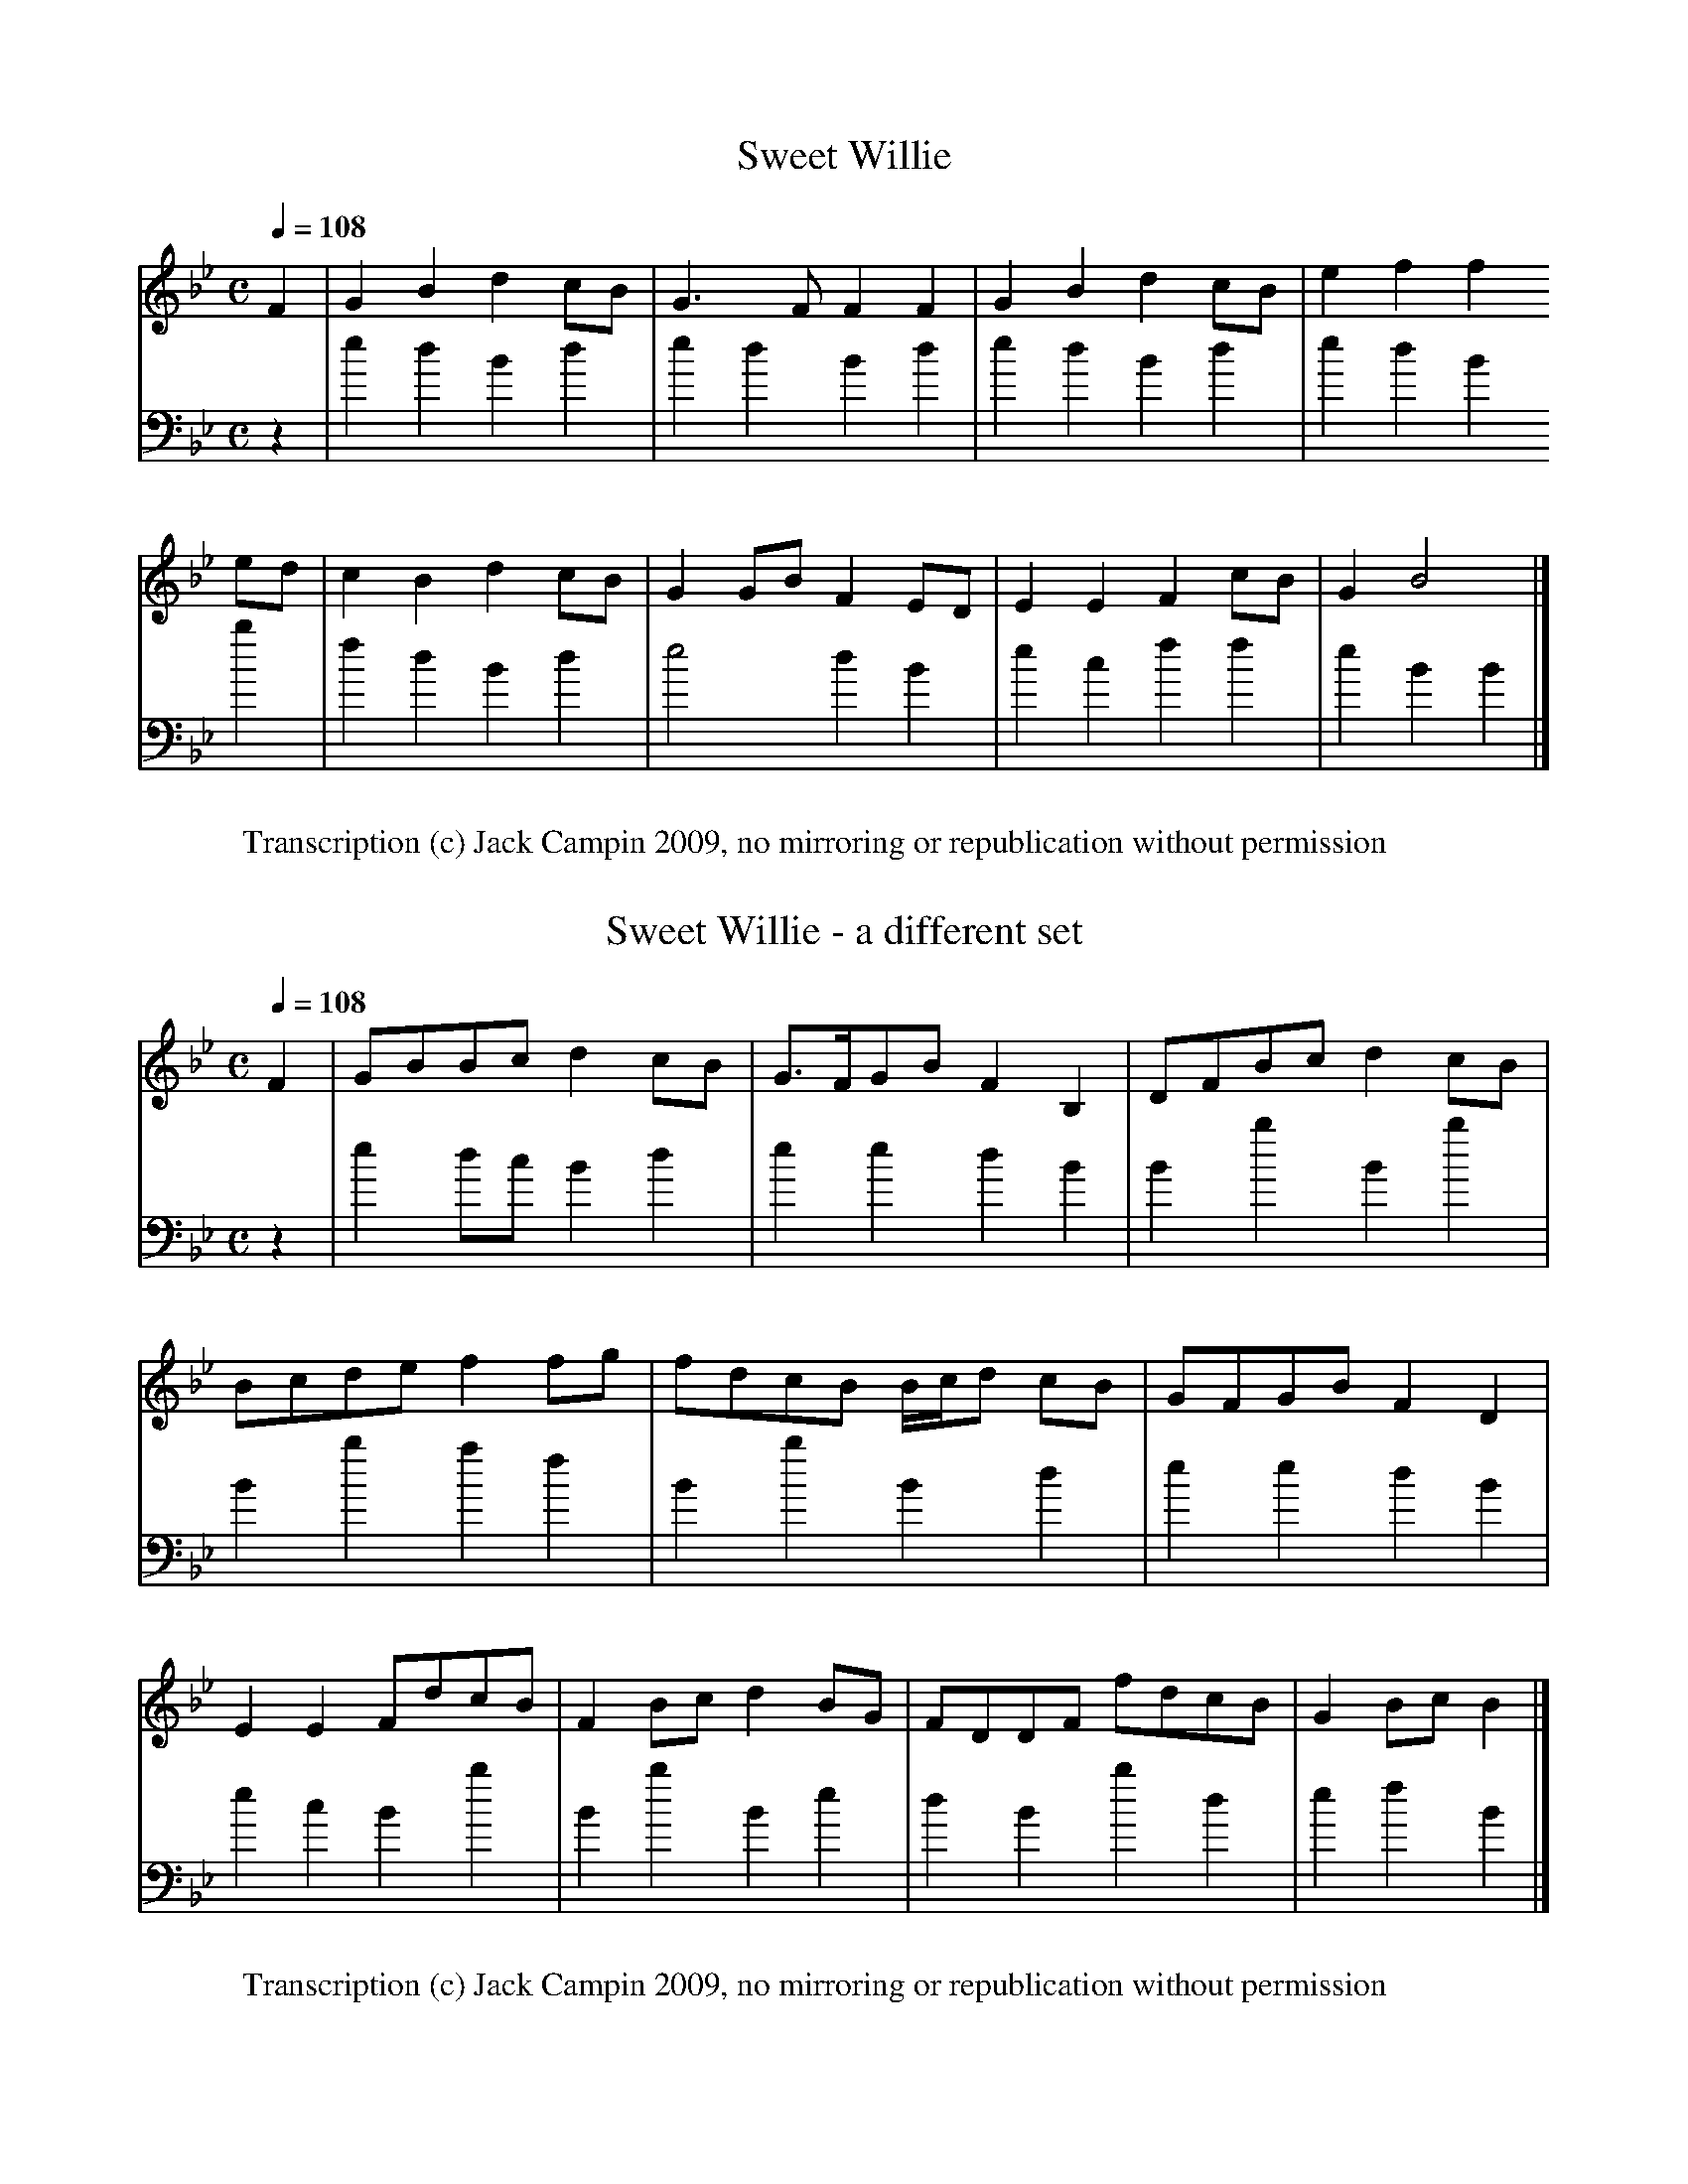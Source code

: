 % Blaikie MS (NLS MS.1578/Mf.Sec.MSS.295)

% MS has the tunes numbered, but some alternate sets or nameless tunes don't get numbers.
% The owner who did the pencil annotations (William Motherwell?) renumbered them all.
% Pencil notes are in (...) parentheses, my notes are in [...].

% To Sir Walter Scott/ of Abbotsford Bart./ from his most obedient/ and very humble servant/
% Andw. Blaikie/ 27. July 1824. [Murdoch Henderson pencil note: "1822 paper",  but I can't
% see any watermarks]

%1  Sweet Willie
%-  Sweet Willie - a different sett
%2  The bonny brow or In January last
%3  Jocky wed a owing go
%4  Jockie went to the wood or Jockie went too
%5  Jockie drucken bauble
%6  Ballou
%7  Honest Lucky
%8  Drumlanrick's Air
%9  The lad's gane
%10 Jock the Laird's brother
%11 Bonie Nanie
%12 The Capita me
%13 Women's work will never be done
%14 The Beed to me
%15 Abbay hills Rant
%16 Hiland Ladie
%17 Put up thy dagor Jennie
%18 My Lady Errol's Lament
%19 My Lady Monteith's Lament
%20 Montrose Lynes
%21 Montrosse March
%22 Bonnie Lassie
%23 Bonny Christon
%24 Lady Binney's Lilt
%25 New Corn rigs
%26 Mack Beth
%27 Franklin is fled far away
%28 Song with text [Ye woods and groves and purling streams]
%
%note at this point: The foregoing 28 tunes are taken from two M.S. books bearing
%date 1683 and 1692.  A.B.
%
%29 [untitled]
%30 Go to the windward my love (Beautiful)
%31 And when we part we'll meet again (pretty)
%32 The cruel Father (pretty)
%33 There came a Maid (pretty)
%34 [untitled] (pretty)
%35 [untitled]
%36 [untitled] (pretty)
%37 Johnie of Airlegreen
%38 Our Jean's aye in the right o't
%38 [untitled]
%40 A Lady walking in her garden (very nearly the same with ance crowdie twice crowdie)
%41 [untitled] (this seems a dancing tune)
%42 O will ye marry my daughter Janet
%43 The silly bit chicken cast it a pickle and it will grow mickle and it will do gude
%44 The Douglas Tragedy
%45 [untitled] (I have heard the Broom of the Cowdenknows sung
%               to this No.45. In Smith's collection May Colvin)
%46 [untitled] (pretty)
%47 [untitled] (ordinary)
%48 Kate Carnagie
%-  A different set of Kate Carnagie
%49 Matthew Malone (is this not Irish by its name?)
%50 The clairty Cook of Torwoodlee (the same as Elsey Marlie)
%51 The three Maries (not pretty, & vulgar)
%-  The three Maries - a little different (do.)
%52 The Lass of Lochryan (not nearly so good as the common one)
%-  The poor man's labour's never done
%53 The Knight in Jessemont (not ugly)
%54 Bonny Billie (The battle of Bothwell Brigg)
%55 The King of Fairies or The Roses they smell sweetly (Lord Maxwell's goodnight)
%-  The King of Fairies  a different set
%56 Little Jock Elliot or Whae dare meddle wi' me
%57 The Jew's daughter (very pretty & will do for some other ballad)
%58 Lady Margerie (almost the same as Lammikin & will serve as 2. part to it & prevent monotony)
%59 Drowzy Lane
%60 Young Essex (very pretty)
%61 Taffy or Irae Corona
%62 Earl Landale (set in vol 1st)
%-  Lord Ingram - a slight variation of the above (2d. part to the above)
%63 Thomas the Rhymer (set already in Vol 1st. of Ballads)
%64 The Mill dams of Binnorie (Set in Vol. 1st. after the other tune)
%65 Oxter my Lassie
%66 Awake my fairest creature
%67 The French Gallerie O (is this not English. Words wanted)
%68 Earl Aboyne or Peggy Irvine
%69 The Lochmaben Harper (set already)
%70 Brinny O Linn (Irish?-)
%71 Earl Aboyne
%72 Dysmal
%73 When first I came to Edinburro
%74 Niddlety noddlety
%75 Lord Johnny Scott (a little different from our set of John the Little Scott)
%76 Janet of Carterhaugh (not so good as our own set)
%77 Duncan Swan
%78 Fause Foodrage (mainly the same with ours)
%79 Argyle's Courtship
%80 Sally Green
%81 [untitled] (very pretty and likely to have a relationship to No. 85 opposite)
%82 I'll dye my Ribbons
%83 Hey burdy croon
%84 There was a youthful Lawyer
%85 Born in St. Johnstone & burn'd in Dundee (very beautiful, Q. are the words fit & to be had)
%86 Love will find out the way
%87 The winter it is past and the summer's come at last (pretty)
%88 Thus I gain'd my pretty fair maid (same tune as There was a Lawyer & a sawyer)
%90 The wee wedding
%91 The wee wedding
%92 The fit's come o'er me now
%93 [untitled] (pretty I think)
%94 Robin Hood & the Beggar (What are the words. The tune seems good.)
%95 Cock Robin's Testament (chorus words of this wanted)
%96 Cock Robin's Testament - a different air
%97 Rosanna - In Oxford lived a Lady fair
%98 The cruel Father (pretty. same as No. 33) [note in Murdoch Henderson's writing: same
%                                              treble but different bass from no. 33]
%99 The Spanish Lady (a queer tune. what are the words)
%100 O what a foolish Girl was I
%101 He chac'd me to my Daddie's door
%102 Good Lord Scroope alias Hughie Graham (not so pretty as our own set)
%103 The Weaver Lad
%104 The Ramalies (not ugly)
%105 Lambkin
%106 King William going out a hunting (pretty. what words?)
%107 Ye sit in the sun sae louzy
%108 When I was a young man
%109 It fell upon a certain day
%110 A Lady walking in her garden (not ugly)
%111 The three Maries (very pretty for 2nd. part v. the other book p.1)
%112 The King & the Tinker (pretty)
%113 Go fetch me Lord Thomas (not ugly - what words has it?)
%114 [untitled] (pretty)
%115 The land of fair Virginia O (not unlike the other but the common one is [?] this magic [?])
%116 Johnnie Armstrong (neither of these so pretty as our own I think)
%117 Johnnie Armstrong - a little different from the above
%118 [untitled]
%119 A penny worth of wit
%120 [untitled]
%121 And a begging we will go
%122 My bosom burns
%123 Herd the Cows
%124 Gude e'en to ye auld man
%125 Katie Scroggie
%126 Earl of Crawford (not ugly)
%127 Johnny of Braidislee (mainly the same as our own but not so good)
%128 Tammas has ridden & Tammas has run

X:1
T:Sweet Willie
Z:Jack Campin - http://www.campin.me.uk
S:Blaikie MS (NLS MS.1578) p1, Blaikie #1
M:C
L:1/8
V:1 midi program 1 74
V:2 midi program 1 46 bass middle = d transpose -24
Q:1/4=108
K:Bb
[V:1] F2|G2B2 d2cB|G3 F F2F2|G2B2 d2cB|e2 f2 f2
[V:2] z2|e2d2 B2d2|e2d2 B2d2|e2d2 B2d2|e2 d2 B2
%
[V:1] ed|c2B2 d2cB|G2GB F2ED|E2E2 F2cB|G2 B4   |]
[V:2] b2|f2d2 B2d2|e4   d2B2|e2c2 f2f2|e2 B2 B2|]
W:Transcription (c) Jack Campin 2009, no mirroring or republication without permission

X:2
T:Sweet Willie - a different set
Z:Jack Campin - http://www.campin.me.uk
S:Blaikie MS (NLS MS.1578) p1, no Blaikie #
M:C
L:1/8
V:1 midi program 1 74
V:2 midi program 1 46 bass middle = d transpose -24
Q:1/4=108
K:Bb
[V:1] F2|GBBc d2cB|G>FGB F2B,2|DFBc d2cB|
[V:2] z2|e2dc B2d2|e2 e2 d2B2 |B2b2 B2b2|
%
[V:1] Bcde f2fg|fdcB B/c/d cB|GFGB F2D2|
[V:2] B2b2 a2f2|B2b2 B2    d2|e2e2 d2B2|
%
[V:1] E2E2 FdcB|F2Bc d2BG|FDDF fdcB|G2Bc B2 |]
[V:2] e2c2 B2b2|B2b2 B2e2|d2B2 b2d2|e2f2 B2 |]
W:Transcription (c) Jack Campin 2009, no mirroring or republication without permission

X:3
T:The bonny brow or In January last
Z:Jack Campin - http://www.campin.me.uk
S:Blaikie MS (NLS MS.1578) p1, Blaikie #2
M:2/4
L:1/16
V:1 midi program 1 74
V:2 midi program 1 46 bass middle = d transpose -24
Q:1/4=90
K:F
[V:1] f2|c3A    GAGF | F4   C4  |D<FFG A2G2 |G4    d2
[V:2] z2|F4     f4   | F4   A4  |B4   =B4   |c4    z2
%
[V:1] ef|c2A2   GAGF | FGAF C3C |DEF2  G2`A2|c6      ||
[V:2] z2|F4     f4   | f4   a4  |b2a2``g2`f2|c6      ||
%
[V:1] c2|B3c    dcd_e|_e4   defd|cdcA  GAGF |G6      
[V:2] z2|d'2c'2`b2g2 | a4   b4  |a2f2``e3d  |c2c'2`c2
%
[V:1] f2|c3A    GAGF | F4   C2C2|CDF2  A2`c2|f6      |]
[V:2] z2|F4     f4   | a2f2`a2f2|b2a2``c'2c2|f4    F2|]
W:Transcription (c) Jack Campin 2009, no mirroring or republication without permission

X:4
T:Jockie wed a owing go
Z:Jack Campin - http://www.campin.me.uk
S:Blaikie MS (NLS MS.1578) p1, Blaikie #3
M:6/8
L:1/8
V:1 midi program 1 74
V:2 midi program 1 46 bass middle = d transpose -24
Q:3/8=108
N:Blaikie markes the variant repeat by superposed
N:notes; no indication whether A or c comes first
K:D
[V:1] D2F FEF|A2F E2F|D2F FEF|Fdc [1 B2A:|\
                                  [2 B2c||
[V:2] D3  d3 |d3  A3 |D3  d3 |D3  [1 d3 :|\
                                  [2 d3 ||
%
[V:1] dcd ede|ccB ABc|c2d A2F|E2F    D3 :|
[V:2] d3  A3 |a3  g3 |f3  d3 |A3     d3 :|
W:Transcription (c) Jack Campin 2009, no mirroring or republication without permission

X:5
T:Jockie went to the wood or Jockie must too
Z:Jack Campin - http://www.campin.me.uk
S:Blaikie MS (NLS MS.1578) p2, Blaikie #4
M:3/4
L:1/8
V:1 midi program 1 74
V:2 midi program 1 46 bass middle = d transpose -24
Q:1/4=108
K:Bb
[V:1] B2 FD F2|c3  d cA|B2 FD F2|B6      :|
[V:2] B2 b2 b2|f2 F2 fe|d2 B2 f2|B2 b2 z2:|
%
[V:1] de fd g2|f3  e d2|ed cA Bc|A3  G F2 |
[V:2] B2 B2 e2|d2 c2 B2|f2 F2 f2|c2 c2 f2 |
%
[V:1] Bc BA G2|ef ed cA|B2 FD F2|B6      |]
[V:2] B2 d2 e2|f2 f2 e2|d2 B2 f2|B6      |]
W:Transcription (c) Jack Campin 2009, no mirroring or republication without permission

X:6
T:Jockie drucken bauble
Z:Jack Campin - http://www.campin.me.uk
S:Blaikie MS (NLS MS.1578) p2, Blaikie #5
M:C|
L:1/8
V:1 midi program 1 74
V:2 midi program 1 46 bass middle = d transpose -24
Q:1/2=120
K:G
[V:1] F4   B4   |D3  E F4|B,2E2 E2F2|G4  F2E2 |
[V:2] f4   b4   |d3  e f4|g4    g2f2|e4  B2e2 |
%
[V:1] F4   B4   |D3  E F4|B,2E2 E2F2|G4  F2E2||
[V:2] f4   b4   |d3  e f4|g4    g2f2|e4  B2e2||
%
[V:1] F4   d4   |ed^cB d4|B2 e2 e2f2|g4  f2e2 |
[V:2] d4   d4   |g4    f4|g2 e2 g2f2|e4 ^d2e2 |
%
[V:1] d3^c B2d2 |D3  E F4|e2 E2 E2F2|G4  F2E2|]
[V:2] f4  [d4g4]|f3  e d4|g4    g2f2|e4  B2e2|]
W:Transcription (c) Jack Campin 2009, no mirroring or republication without permission

X:7
T:Ballou
Z:Jack Campin - http://www.campin.me.uk
S:Blaikie MS (NLS MS.1578) p2, Blaikie #6
M:C
L:1/8
V:1 midi program 1 74
V:2 midi program 1 46 bass middle = d transpose -24
Q:1/4=80
K:Eb
[V:1] G2FE E2G2|B,GFE C4   |G2FE E2E2|F2G2 B4  :|
[V:2] E2e2 e2e2|e2 fg a2z2 |e2e2 g2e2|d2e2 B4  :|
%
[V:1] G2BG B4  |A2 cA c4   |B2eB efge|cBce B4   |
[V:2] e2e2 d4  |c2 c2 A4   |G2g2 f2e2|agaf g2b2 |
%
[V:1] e2Bc G2B2|FG`FE C2B,2|C2EG ecBG|FGFE E4  |]
[V:2] gega ebgb|de`fg a2g2 |a2ge e2e2|B2B2 e2E2|]
W:Transcription (c) Jack Campin 2009, no mirroring or republication without permission

X:8
T:Honest Lucky
Z:Jack Campin - http://www.campin.me.uk
S:Blaikie MS (NLS MS.1578) p3, Blaikie #7
M:C|
L:1/8
V:1 midi program 1 74
V:2 midi program 1 46 bass middle = d transpose -24
Q:1/2=112
N:the B,2 in bar 3 is added in paler ink
N:this is really in 3/2, misbarred in the MS
K:Bb
[V:1] B,2|D2F2 B4  |F2GA BAGF|G2 c2 c2[B,2D2]|D2F2 B4  |F2GA BAGF|G2B2 B2 ||
[V:2] z2 |B4   b4  |B4   b4  |e2=e2 f2 z2    |B4   b4  |B2b2 B2d2|e2B2 B2 ||
%
[V:1] f2 |d2c2 B2de|f2gf d2cB|A2 c2 c2 B2    |Bcde f2B2|d2B2 f2B2|d2f2 f2d2|
[V:2] z2 |b2f2 B2b2|a4   b4  |f2 f2 f2 z2    |b4   d'4 |b4   d'4 |b2f2 d2B2|
%
[V:1]     efgf gfed|edcB A2GF|A2 c2 c2 B,2   |D2F2 B4  |F2GA BAGF|G2B2 B2 |]
[V:2]     e2z2 d2B2|b2d2 f2b2|f2 f2 f2 z2    |B2b2 B2b2|B2b2 B2d2|e2B2 B2 |]
W:Transcription (c) Jack Campin 2009, no mirroring or republication without permission

X:9
T:Drumlanrick's Air
Z:Jack Campin - http://www.campin.me.uk
S:Blaikie MS (NLS MS.1578) p3, Blaikie #8
M:C|
L:1/8
V:1 midi program 1 74
V:2 midi program 1 46 bass middle = d transpose -24
Q:1/2=90
K:D
[V:1] A2|F2A2 E2A2|D2E2 F2 d2|c2BA Bcd2|F4   B4  |
[V:2] z2|d'4  c'4 |b2a2 d'2d2|a2z2 g2f2|d4   g4  |
%
[V:1]    ABAF AFED|E2FA B2 Bc|d2cB B3 A|A6      ||
[V:2]    f2d2 d2A2|c2d2 g2 g2|f2g2 d2d2|A6      ||
%
[V:1] cd|e2f2 ecBA|d2e2 f2 A2|B2Bc d2cB|B2Bc d2A2|
[V:2] z2|A2a2 a2g2|f2e2 d2 f2|g2g2 f2g2|g2g2 f2d2|
%
[V:1]    B2AF A2A2|B2Bc d2 cB|ABAF EFED|D6      |]
[V:2]    D2d2 D2d2|G2g2 G2 g2|f2d2 A2a2|d6      |]

% Murdoch Henderson's version - where did he get this?
%X:1
%T:Drumlenricks Ayr
%Z:Jack Campin: "Embro, Embro", transcription (c) 2001
%F:05cheese/abc/DrumAyr.abc
%S:Blaikie Tablature MS, 1692, via MH, MS.21682
%M:C|
%L:1/8
%Q:1/2=80
%K:G
% d2 | B2  d2   A2 d2  | G3       A  B2   g2 | f2   (ed) (ef) g2   | B4    e4  |
%     (de)(dB) (dB)AG  |[A2D2] (B^c) e2  (ef)|[g2B2](fe) (e3     d)|[d6A6D6]  ||
%(ef)| a3  b   (af)(ed)| g3       a [b2B2]d2 | e2 (3(efg) f3     e | e6 (3(efg)|
%     (de)dB   [d3G3]d | e2  (3(efg) f3    e |(de)(dB)    AB([DA]G)| [G6G,6]  |]
W:Transcription (c) Jack Campin 2009, no mirroring or republication without permission

X:10
T:The lad's gane
Z:Jack Campin - http://www.campin.me.uk
S:Blaikie MS (NLS MS.1578) p4, Blaikie #9
M:2/4
L:1/8
V:1 midi program 1 74
V:2 midi program 1 46 bass middle = d transpose -24 down
Q:1/4=100
N:variant repeat is indicated by simply attaching two tails to the same note
K:G
[V:1]      de/f/    gd   |BB`AD   |de/f/ gd   |de/f/ gd   |
[V:2]      G2       g2   |g2 f2   |g2    b2   |c'2   b2   |
%
[V:1]      de/f/    gd   |BB AD/d/|e/f/g dB   |dB [1 G2  :|[2 G ||
[V:2]      c'2      b2   |g2 d2   |c2    BG   |g2 [1 G2  :|[2 G ||
%
[V:1] e/f/|gf/e/    dc/B/|BA De/f/|gf/e/ dc/B/|gf/e/ dc/B/|
[V:2] z   |G2       gG   |D2 dz   |bg````bg   |bg````bg   |
%
[V:1]      gf/e/    dc/B/|BA Dd   |e/f/g dB   |dB [1 G   :|[2 G2|]
[V:2]      e'd'/c'/ ba/g/|d2 d2   |c2    BG   |G2 [1 g   :|[2 g2|]
W:Transcription (c) Jack Campin 2009, no mirroring or republication without permission

X:11
T:Jock the Laird's brother
Z:Jack Campin - http://www.campin.me.uk
S:Blaikie MS (NLS MS.1578) p4, Blaikie #10
M:C
L:1/8
V:1 midi program 1 74
V:2 midi program 1 46 bass middle = d transpose -24
Q:1/4=100
K:Eb
[V:1] G2|E2CB, CEGB|cB```````GE F2FG|E2CB, CEce|BGFE E3||
[V:2] z2|E2e2  E2e2|E2       e2 B2bz|e2e2  a2a2|b2B2 e3||
%
[V:1]  E|FFGB  ccef|g/f/e/c/ BG F2FG|E2CB, CEce|BGFE E3|]
[V:2]  z|B2e2  a2gf|e2       e2 B2bz|E2e2  a2a2|b2B2 e3|]
W:Transcription (c) Jack Campin 2009, no mirroring or republication without permission

X:12
T:Bonie Nanie
Z:Jack Campin - http://www.campin.me.uk
S:Blaikie MS (NLS MS.1578) p4, Blaikie #11
M:C|
L:1/8
V:1 midi program 1 74
V:2 midi program 1 46 bass middle = d transpose -24
Q:1/4=100
K:Eb
[V:1] BGFE B,2E2|F2 E2 D2F2|BGFE B,2E2|G3 F E2e2||
[V:2] E2e2 E2 e2|a2=a2 b2B2|E2e2 g2 g2|e2B2 e2E2||
%
[V:1] G3 F E2 e2|F2 E2 D2F2|G3 F E2 e2|G3 F E2fg |
[V:2] e2B2 c2 G2|A2=A2 B2b2|E2e2 E2 z2|E2e2 E2z2 |
%
[V:1] gfed ed`cB|AG`FE D2F2|GAB2 B,2E2|G3 F E2e2|]
[V:2] e2z2 g2 z2|a2=a2 b2B2|E2e2 E2 e2|e2B2 e2E2|]
W:Transcription (c) Jack Campin 2009, no mirroring or republication without permission

X:13
T:The Capita me
Z:Jack Campin - http://www.campin.me.uk
S:Blaikie MS (NLS MS.1578) p5, Blaikie #12
M:C|
L:1/8
V:1 midi program 1 74
V:2 midi program 1 46 bass middle = d transpose -24
Q:1/2=100
K:G
[V:1] B2|GABG E2D2|F2A2 A2GE|GABG E2 D2|G2B2 B2
[V:2] z2|G2g2 G2g2|d2D2 d2z2|G2g2 c'2b2|g2G2 G2
%
[V:1] AG|c2c2 d3 e|gedB A3 G|GABG E2 D2|G2B2 B2||
[V:2] z2|e2e2 d2c2|c2G2 d2z2|G2g2 c2 B2|G2g2 G2||
%
[V:1] A2|GABG EGED|F2A2 A2GE|GABG EG`ED|G2B2 B2
[V:2] z2|G2z2 c2z2|d2D2 D2z2|g2z2 c'2z2|b2g2 g2
%
[V:1] AG|c2c2 d3 e|gedB A4  |gdBG EG`ED|G2B2 B2|]
[V:2] z2|e2e2 d2c2|c2G2 d4  |G2B2 c2 d2|G2g2 G2|]
W:Transcription (c) Jack Campin 2009, no mirroring or republication without permission

X:14
T:Women's work will never be done
Z:Jack Campin - http://www.campin.me.uk
S:Blaikie MS (NLS MS.1578) p5, Blaikie #13
M:C
L:1/8
V:1 midi program 1 74
V:2 midi program 1 46 bass middle = d transpose -24
Q:1/4=120
K:E Minor
[V:1] B,2D2 D3 E|D>EDB, D2D2|B,2E2 E2GA|B2AG E3 E|
[V:2] G2 g2 G2g2|G2 g2  b2g2|g2 G2 g2e2|b2B2 e2z2|
%
[V:1] B,2D2 D3 E|DE`DB, D2G2|GD`ED G2AB|dBAG E4 ||
[V:2] G2 g2 G2g2|G2 g2  G2z2|b2 g2 b2ag|b2B2 e4 ||
%
[V:1] G2 AB d3 e|dBAB   d4  |A2 Bd e3 f|edgf e3 d|
[V:2] G2 g2 G2g2|G2g2   b2g2|f2 g2 c2z2|G2g2 G2g2|
%
[V:1] d2 ef g3 e|dc`BA  G3 B|AB`de dBAB|A3 G E4 |]
[V:2] B2 c2 B2c2|d2^d2  e2z2|d2 z2 g2z2|b2B2 e4 |]

W:Transcription (c) Jack Campin 2009, no mirroring or republication without permission

X:15
T:The Beed to me
Z:Jack Campin - http://www.campin.me.uk
S:Blaikie MS (NLS MS.1578) p6, Blaikie #14
M:C
L:1/8
V:1 midi program 1 74
V:2 midi program 1 46 bass middle = d transpose -24
Q:1/4=100
K:F
[V:1] FG|A2GF G2A2| F3 E    D2    E2   |F2C2 F2G2|AGAB c2
[V:2] z2|F2f2 e2f2| a4      b4         |a6     g2|f2d2 c2
%
[V:1] de|f3 e def2| cAGF    G2    FG   |A2c2 d3 c|d2D2 D2||
[V:2] z2|F2f2 F2f2| f2f2    c2    c'2  |F2f2 b2a2|b2B2 B2||
%
[V:1] FG|A2GF G2A2| GFED    EF````GE   |FCDE F2G2|AGAB c2
[V:2] z2|F2f2 e2f2|[c4c'4] [B2b2][B2b2]|a2b2 a2g2|f2d2 c2
%
[V:1] de|fedc defd| cAGF    G2    FG   |cAcd cdfd|f2F2 F2|]
[V:2] z2|F2f2 F2f2| F2A2    c2    c'2  |f2f2 f2f2|F2f2 f2|]
W:Transcription (c) Jack Campin 2009, no mirroring or republication without permission

X:16
T:Abbay hills Rant
Z:Jack Campin - http://www.campin.me.uk
S:Blaikie MS (NLS MS.1578) p6, Blaikie #15
M:C|
L:1/8
V:1 midi program 1 74
V:2 midi program 1 46 bass middle = d transpose -24
Q:1/2=100
K:F
[V:1] cB|A2c2 c2de|f4   A4  |A2df c2 A2|c2A2  A2
[V:2] z2|F2f2 f2b2|a4   f4  |f2b2 a2 f2|F2f2  f2
%
[V:1] cB|A2c2 c2de|f4   c2A2|A2GF EF G2|A2F2  F2  ||
[V:2] z2|F2f2 a2b2|a4   f4  |f2a2 c'2c2|F2f2  F2  ||
%
[V:1] cB|A2c2 c2de|fedc f2A2|A2F2 c2 A2|B2G2  G4   |
[V:2] z2|F2f2 a2b2|a4   f2f2|d4   e2 f2|c2c'2 c2 z2|
%
[V:1]    cBAB c2de|fedc ABcA|BAGF EF G2|A2F2 F2   |]
[V:2]    F2f2 a2b2|a4   f4  |f2a2 c'2c2|f2F2 f2   |]
W:Transcription (c) Jack Campin 2009, no mirroring or republication without permission

X:17
T:Hiland Ladie
Z:Jack Campin - http://www.campin.me.uk
S:Blaikie MS (NLS MS.1578) p7, Blaikie #16
M:2/4
L:1/8
V:1 midi program 1 74
V:2 midi program 1 46 bass middle = d transpose -24
Q:1/4=100
K:F
[V:1] dd```````dc      |f2 A2 |GG`GA |GG`GA |
[V:2] F2       f2      |F2 f2 |c2 c'2|c2 c'2|
%
[V:1] cc```````cA      |c2 A2 |FF`FA |FF`FA||
[V:2] a2       f2      |a2 f2 |F2 f2 |F2 f2||
%
[V:1] d/c/d/e/ f/e/d/c/|f2 A2 |GG`GA |GG`GA |
[V:2] F2       f2      |af`c'f|c2 c'2|c2 c'2|
%
[V:1] c/A/c/d/ c/A/c/d/|c2 A2 |FF`FA |FF`FA|]
[V:2] F2       f2      |af`c'f|F2 f2 |F2 f2|]
W:Transcription (c) Jack Campin 2009, no mirroring or republication without permission

X:18
T:Put up thy dagor Jennie
Z:Jack Campin - http://www.campin.me.uk
S:Blaikie MS (NLS MS.1578) p7, Blaikie #17
M:C
L:1/8
V:1 midi program 1 74
V:2 midi program 1 46 bass middle = d transpose -24
Q:1/4=120
K:G
[V:1] FG|A3 G   F2  E2 |D2A2  A2 Bc|d2 c2 B2A2|G2d2 d2d2|
[V:2] z2|f2e2   d2  A2 |d2f2  d2 g2|f4    g2a2|b4   g4  |
%
[V:1]    eded   Bc``dB |cBAG  F2 D2|GA`Bc dcBA|G2G4    ||
[V:2]    G2g2   G2  g2 |G2B2  d2 f2|g2 e2 c2d2|G2g2 G2 ||
%
[V:1] G2|d2d2   e2  f2 |g2f2  e2 d2|e2 d2 c2B2|c2B2 A2G2|
[V:2] z2|d2d'2 ^c'2=c'2|b2d'2 c'2b2|c'2b2 a2g2|f2g2 d2g2|
%
[V:1]    F2G2   A2  F2 |G2A2  B2 c2|d2 c2 B2A2|B2G2 G2 |]
[V:2]    d4     c4     |B2A2  G2 A2|B2 c2 d2D2|G2g2 g2 |]
W:Transcription (c) Jack Campin 2009, no mirroring or republication without permission

X:19
T:My Lady Errol's Lament
Z:Jack Campin - http://www.campin.me.uk
S:Blaikie MS (NLS MS.1578) p7, Blaikie #18
M:C
L:1/8
V:1 midi program 1 74
V:2 midi program 1 46 bass middle = d transpose -24
Q:1/4=80
K:Eb
[V:1] EF|G2FG e2dc|BGFE CEFG|EFGB B,GFE|C2E2 E2||
[V:2] z2|e2e2 E2e2|Eefg agfe|E2e2 E`efg|a2g2 e2||
%
[V:1] c2|BGBc efge|fgfe B3 c|Bcef g`fec|e2B2 B2
[V:2] z2|E2e2 E2e2|B2b2 b2a2|gagf e`fga|g2e2 e2
%
[V:1] ef|gfec ecBG|BGFE CEFG|EFGB B,GFE|C2E2 E2|]
[V:2] z2|e2z2 e2z2|Eefg agfe|E2e2 E`efg|a2e2 e2|]
W:Transcription (c) Jack Campin 2009, no mirroring or republication without permission

X:20
T:My Lady Monteith's Lament
Z:Jack Campin - http://www.campin.me.uk
S:Blaikie MS (NLS MS.1578) p8, Blaikie #19
M:C
L:1/4
V:1 midi program 1 74
V:2 midi program 1 46 bass middle = d transpose -24
Q:1/4=80
K:Eb
[V:1] E|EF GB|c>Bce|cB eG|F>E C/E/F/G/|EF    GB   |cB ce|cB eG|F2 E2||
[V:2] z|eB eg|ag aa|ag ee|g2  a   z   |eB    eg   |ag a2|ag ee|B2 e2||
%
[V:1]   Bc ef|gf ec|cB eG|F>E F2      |Bc    ef   |gf eB|cB eG|B2 c2 |
[V:2]   Ee Ee|Ee Ee|Ee Ee|Bb  B   b   |ga    gf   |eB cG|AG Ee|b2 a2 |
%
[V:1]   Bc ef|gf ec|cB eG|F>E C/E/F/G/|EE/F/ GG/B/|cB ce|cB eG|F2 E2|]
[V:2]   ga gf|eB cA|AG Ee|g2  a   z   |ez    ez   |ee ee|ag ee|B2 E2|]
W:Transcription (c) Jack Campin 2009, no mirroring or republication without permission

X:21
T:Montrose Lynes
Z:Jack Campin - http://www.campin.me.uk
S:Blaikie MS (NLS MS.1578) p8, Blaikie #20
M:C
L:1/8
V:1 midi program 1 74
V:2 midi program 1 46 bass middle = d transpose -24
Q:1/4=120
K:G
[V:1] D2|B,2D2   E2 G2|B2AG D2E2 |G2A2 B2AG|E4   D4  |
[V:2] z2|g4      g4   |G2g2 b2c'2|b2a2 g2B2|c4   B2G2|
%
[V:1]    B,A,B,D ED`EG|ABAG D2E2 |G2G2 A2B2|d6      ||
[V:2]    BABd    ed`eg|fgab c'4  |b2b2 a2g2|d6      ||
%
[V:1] g2|d2  B2  A2 G2|c2d2 e2f2 |dgdB ABAG|A4   G4  |
[V:2] z2|G2  g2  G2 g2|a2g2 c'4  |b2g2 d2g2|f2d2 g4  |
%
[V:1]    B,2 D2  E2 G2|A2B2 e4   |A2B2 A2G2|E4   D4  |
[V:2]    G4      g4   |d2g2 c4   |f2g2 a2b2|c'4  b2g2|
%
[V:1]    B,2 D2  E2 G2|A2B2 e2g2 |dedB ABAG|G6      |]
[V:2]    g2  b2  c'2b2|a2g2 c'4  |b2g2 d2d2|g2d2 G2 |]
W:Transcription (c) Jack Campin 2009, no mirroring or republication without permission

X:22
T:Montrosse March
Z:Jack Campin - http://www.campin.me.uk
S:Blaikie MS (NLS MS.1578) p9, Blaikie #21
M:6/8
L:1/8
V:1 midi program 1 74
V:2 midi program 1 46 bass middle = d transpose -24
Q:3/8=66
N:bar 4 is written as
N:[V:1] |e>de/f/ [d3d2]:|
N:[V:2] |a2A      d2   :|
N:weird harmony in bar 3 is as in the MS
N:initial rest added
K:G
[V:1] z|GGG  AAA|B>AB/c/ d2e/f/|
[V:2] z|g3   d3 |g2e     d2z   |
%
[V:1]  ggg    gff/g/|e>de/f/ d2::g/g/|g>ag Bcd|
[V:2] ^c'c'c' d'2g  |a2A     d2::z   |g2g  GAB|
%
[V:1] e>de ABc|d>ed Bd/B/G|G>AG G2:|
[V:2] c2c  d2d|G2g  Gg   z|gdB  G2:|
W:Transcription (c) Jack Campin 2009, no mirroring or republication without permission

X:23
T:Bonnie Lassie
Z:Jack Campin - http://www.campin.me.uk
S:Blaikie MS (NLS MS.1578) p9, Blaikie #22
M:C
L:1/4
V:1 midi program 1 74
V:2 midi program 1 46 bass middle = d transpose -24
Q:1/4=112
K:F
[V:1] FBBc|d/e/f A2|G   G    G   F   | G2     d2:|
[V:2] BBdf|b   a f2|g   g    g   d   |_e2     d2:|
%
[V:1] dBBc|d   e f2|e   c    c   d   | c d/e/ f2 |
[V:2] BBdf|B2    A2|c2       c2      | c'b    a2 |
%
[V:1] AFFA|G  E  EG|F/G/A/B/ c/B/A/G/| F2     c2|]
[V:2] f2f2|d2    c2|f2       c2      | f2     F2|]
W:Transcription (c) Jack Campin 2009, no mirroring or republication without permission

X:24
T:Bonny Christon
Z:Jack Campin - http://www.campin.me.uk
S:Blaikie MS (NLS MS.1578) p9, Blaikie #23
M:2/4 % signature says 3/4
L:1/8
V:1 midi program 1 74
V:2 midi program 1 46 bass middle = d transpose -24
Q:1/4=80
K:F
[V:1] f2 d2|c>dcA|G>AGF | AF F2 |
[V:2] F2 f2|F2 f2|c2 c'2| f2 F2 |
%
[V:1] A2 c2|A2 GF|CD`FG | AF F2||
[V:2] F2 f2|f2 ga|ab`ag | f2 F2||
%
[V:1] G2 FG|A2_e2|d2 cd | gG G2 |
[V:2] c2 c2|f2 a2|b2 ab |=b2 c'2|
%
[V:1] A2 c2|A2 GF|CD`FG | AF F2|]
[V:2] fc'af|Ff`ga|ab`ag | f2 F2|]
W:Transcription (c) Jack Campin 2009, no mirroring or republication without permission

X:25
T:Lady Binney's Lilt
% Always truncates the last note at 1/4=80 (ok at 60)
Z:Jack Campin - http://www.campin.me.uk
S:Blaikie MS (NLS MS.1578) p10, Blaikie #24
M:2/4
L:1/8
V:1 midi program 1 74
V:2 midi program 1 46 bass middle = d transpose -24
Q:1/4=80
K:Eb
[V:1]  e|BG````FE   |B2       B,C|E```G````FE |F2
[V:2]  z|E2    e2   |b2       a2 |g```e````de |B2
%
[V:1] e2|BG````FE   |B2       B,C|E/F/G/E/ F>E|E3||
[V:2] z2|E2    e2   |b2       a2 |g```e    Be |e3||
%
[V:1]  E|F/G/B Bc/B/|c/B/c/d/ fg |fe```````cB |c2
[V:2]  z|B2    b2   |a2       fe |G2       AG |A2
%
[V:1] e2|BG````FE   |B2       B,C|E/F/G/E/ F>E|E3|]
[V:2] a2|ge````de   |B2       a2 |g```e    Be |e3|]
W:Transcription (c) Jack Campin 2009, no mirroring or republication without permission

X:26
T:New Corn rigs
Z:Jack Campin - http://www.campin.me.uk
S:Blaikie MS (NLS MS.1578) p10, Blaikie #25
M:2/4
L:1/8
V:1 midi program 1 74
V:2 midi program 1 46 bass middle = d transpose -24
Q:1/4=104
K:F
[V:1] C   |FA    AG/F/   |EG GF/G/|A/B/c    E/F/G|AF`F
[V:2] z   |F2    f2      |c2 c'2  |f2       c2   |ff`f
%
[V:1] C   |FA    AG/F/   |EG GF/G/|A/B/c    E/F/G|AFF||
[V:2] z   |F2    f2      |c2 c'2  |f2       c2   |Fff||
%
[V:1] d/e/|fe/d/ c/d/c/B/|Ac cd/e/|fe/d/    d/e/f|ec c
[V:2] z   |b2    ag      |f2 Fz   |B2      =B2   |cc'c'
%
[V:1] d/e/|fe````dc      |dc`B>G  |B/A/G/F/ E/F/G|AFF|]
[V:2] b   |ac'```ba      |ba`ge   |fd       cc'  |fcF|]
W:Transcription (c) Jack Campin 2009, no mirroring or republication without permission

X:27
T:Mack Beth
Z:Jack Campin - http://www.campin.me.uk
S:Blaikie MS (NLS MS.1578) p10, Blaikie #26
M:6/8
L:1/8
V:1 midi program 1 74
V:2 midi program 1 46 bass middle = d transpose -24
Q:3/8=112
K:G
[V:1] d2e  dBG|A2G  A2B|cde dBG |A2G G3 |
[V:2] G3   g3 |d3   d'3|c'3 g3  |d3  g3 |
%
[V:1] d2e  dBG|A2G  A2B|cde dBG |A2G G3||
[V:2] G3   g3 |d3   f2g|b2c g3  |d3  g3||
%
[V:1] A2B  ADD|G2A  B2A|Bcd B>AG|A2B c2d|
[V:2] d3   d2f|g2f  g2d|G3  g3  |f2g a2g|
%
[V:1] e2d  c2B|A2G  A2G|ABc dBG |A2G G3|]
[V:2] c'2b a2g|c2^c d2g|d3  g2G |d3  g3|]
W:Transcription (c) Jack Campin 2009, no mirroring or republication without permission

X:28
T:Franklin is fled far away
Z:Jack Campin - http://www.campin.me.uk
S:Blaikie MS (NLS MS.1578) p11, Blaikie #27
M:3/4
L:1/4
V:1 midi program 1 74
V:2 midi program 1 46 bass middle = d transpose -24
Q:1/4=100
K:F
[V:1] F G A/G/|F D    C   |D F  G    |A2        G/F/|
[V:2] f c c   |f b    a   |b a  g    |f2        z   |
%
[V:1] B B=B/c/|A2     G/F/|G2   A/G/ |F3           ||
[V:2] g g g   |f2     d   |c2   c    |F3           ||
%
[V:1] c c d/f/|A2     G/F/|f d  c/A/ |G/F/ G/A/ G   |
[V:2] F f f   |F f    f   |a b  f    |c    c'   c'  |
%
[V:1] F D C   |F d/f/ c/A/|G2   A/>G/|F3           |]
[V:2] f b a   |f b    a/f/|c c' c'   |f3           |]
W:Transcription (c) Jack Campin 2009, no mirroring or republication without permission

X:29
T:[Ye woods and groves and purling streams]
Z:Jack Campin - http://www.campin.me.uk
S:Blaikie MS (NLS MS.1578) p11, Blaikie #28
M:C
L:1/4
V:1 midi program 1 74
V:2 midi program 1 46 bass middle = d transpose -24
Q:1/4=100
K:G
[V:1] D   |E    c    A>   G |A/B/ A/G/ E> D|E c A> G|E G G
w:Ye woods and groves and purl-*ing* streams Come help me to be-moan my fate
[V:2] z   |c    c    c ^c   |d    d    c  B|c c d  g|c G G
%
[V:1] D   |E    c    A>   G |A/B/ A/G/ E  D|E c A  G|E G G||
w:I loved a lad that loves* not* me  What shall I do my-self I hate
[V:2] z   |c    c    c ^c   |d    d    c  B|c c d  g|c G G||
%
[V:1] B/c/|d/B/ d/e/ d  c/B/|A/B/ c/d/ e> D|E c A> G|E G G|]
w:Fool* that* I* am for* think-ing of a man That wont love me do what I can
[V:2] z   |G    g    G  g   |d    d    c  B|c c d  g|c G G|]

% note at this point: The foregoing 28 tunes are taken from two M.S. books bearing
% date 1683 and 1692.
W:Transcription (c) Jack Campin 2009, no mirroring or republication without permission

X:30
T:[untitled]
N:[Murdoch Henderson's writing:] Anon
Z:Jack Campin - http://www.campin.me.uk
S:Blaikie MS (NLS MS.1578) p12, Blaikie #29
M:C
L:1/8
V:1 midi program 1 74
V:2 midi program 1 46 bass middle = d transpose -24
Q:1/4=80
K:D
[V:1] F|DD DF/A/ BBA>A|BB c/d/e/f/ d3 A|d>cBF AFD>F|A>B F/D/F/A/ D3|]
[V:2] z|d2 d2    g2f2 |g2 a2       f2d2|D2 d2 D2d2 |fg  a```A    d3|]
W:Transcription (c) Jack Campin 2009, no mirroring or republication without permission

X:31
T:Go to the windward my love
T:Beautiful
Z:Jack Campin - http://www.campin.me.uk
S:Blaikie MS (NLS MS.1578) p12, Blaikie #30
M:C
L:1/8
V:1 midi program 1 74
V:2 midi program 1 46 bass middle = d transpose -24
Q:1/4=80
K:A Minor
[V:1]     A2 A>G E2 E>E|c>ed>B G4         |A2 AB c>Bcd|e4 z2
[V:2]     a2 A2  e2 e2 |c2 g2 [g2b2][g2b2]|a2 a2 g2 f2|e4 E2
%
[V:1] c>d|ee e>d d2 dd |cc`cA  B2    B/c/d|e2 AG E2 G2|A4 z2|]
[V:2] z2 |c'2g2  b2 g2 |a2^f2  g2    g2   |c2 d2 e2 e2|A4 z2|]
W:Transcription (c) Jack Campin 2009, no mirroring or republication without permission

X:32
T:And when we part we'll meet again
T:pretty
Z:Jack Campin - http://www.campin.me.uk
S:Blaikie MS (NLS MS.1578) p12, Blaikie #31
M:3/4
L:1/8
V:1 midi program 1 74
V:2 midi program 1 46 bass middle = d transpose -24
Q:1/4=100
K:C Minor
[V:1] G2|cG  c2 cd|ef        d3  d|ed c2  GB|=AG3   
[V:2] z2|c2  c2 c2|G2        g2 g2|cd e2 =e2| f2 g2 
%
[V:1] zc|B_A G2 CD|E/F/G/=A/ B3  G|Bc G3   F| E C3 |]
[V:2] z2|d2  e2 a2|g```e     d2 e2|ga b2  B2| c2 c2|]
W:Transcription (c) Jack Campin 2009, no mirroring or republication without permission

X:33
T:The cruel Father
T:pretty
Z:Jack Campin - http://www.campin.me.uk
S:Blaikie MS (NLS MS.1578) p12, Blaikie #32
M:3/4
L:1/8
V:1 midi program 1 74
V:2 midi program 1 46 bass middle = d transpose -24
Q:1/4=100
K:F
[V:1] F2|Ac  B2 AG|FE  F2 zF|Ac d3  B|A c3
[V:2] z2|f2  d2 c2|fc  f2 f2|f2 b2 g2|f2 f2
%
[V:1] zc|ff _e2 d2|c>B A2 zF|Ac B2 GF|E F3|]
[V:2] z2|a4     b2|ag  f2 f2|f2 d2 ef|c F3|]
W:Transcription (c) Jack Campin 2009, no mirroring or republication without permission

X:34
T:There came a Maid
T:pretty
Z:Jack Campin - http://www.campin.me.uk
S:Blaikie MS (NLS MS.1578) p12
N:Blaikie #33
M:C
L:1/8
V:1 midi program 1 74
V:2 midi program 1 46 bass middle = d transpose -24
Q:1/4=90
K:E Minor
[V:1] B2|BGFE F2B2|AGFE E2GA|Bc`dc  BG`FE|F4    z2
[V:2] z2|e2e2 B2B2|e2E2 e2z2|g2 z2  g2 z2|d2d'2 d2
%
[V:1] D2|G3 A B2Bc|dcBd e2d2|e2 B^c d2 F2|D3 E  F2
[V:2] c2|B2A2 G2g2|G2g2 G2g2|c'2g2  f2 d2|f2e2  d2
%
[V:1] zD|G3 A B2Bc|dcBd e2d2|e2 BA  d2 F2|E4    z2|]
[V:2] c2|B2A2 G2g2|G2g2 G2g2|c2 c2  d2^d2|e4    z2|]
W:Transcription (c) Jack Campin 2009, no mirroring or republication without permission

X:35
T:[untitled]
N:[Murdoch Henderson's writing:] Anon
T:pretty
Z:Jack Campin - http://www.campin.me.uk
S:Blaikie MS (NLS MS.1578) p13, Blaikie #34
M:C
L:1/8
V:1 midi program 1 74
V:2 midi program 1 46 bass middle = d transpose -24
Q:1/4=100
K:F
[V:1]  F/G/|AA`GF        F>GAz/C/|D>C`DF    F2
[V:2]  z   |Ff`ef        ag`fa   |ba``ba    f2
%
[V:1] zF/G/|AA GG/F/     F>GAz/C/|D>C`DF    F3||
[V:2] z2   |Ff`ef        ag`fa   |ba``ba    f3||
%
[V:1]  C   |FF`Ac        d>efd   |c>A F/G/A B2
[V:2]  z   |F2`f2        B2 B2   |f2  f2    B2
%
[V:1] zd   |c>d c/B/A/G/ F>GAz/C/|D>C`DF    F3|]
[V:2] B2   |F2  f2       ag`fa   |ba``ba    f3|]
W:Transcription (c) Jack Campin 2009, no mirroring or republication without permission

X:36
T:[untitled]
T:[obliterated title:] The Douglas Tragedy
Z:Jack Campin - http://www.campin.me.uk
S:Blaikie MS (NLS MS.1578) p13, Blaikie #35
M:2/4
L:1/8
V:1 midi program 1 74
V:2 midi program 1 46 bass middle = d transpose -24
Q:1/4=60
K:C
[V:1] G|cc/d/ cE  |F/G/A/B/ cA   |GF/E/    D>C     |C2z
[V:2] z|cc'```cc' |f```d    ef   |g2       G2      |cGC
%
[V:1] G|GA/B/ ce  |fe       dc/d/|eG       A/G/E/F/|G2 z
[V:2] z|cc'   c'_b|fe```````de   |c2       c2      |G2 z
%
[V:1] E|GA/B/ cd  |f```e    dc/d/|eG       A/G/E/F/|G2 z
[V:2] z|gf````ed  |c2       g2   |c2       c2      |G2 z
%
[V:1] G|c>d```cE  |GA/B/    cE   |G/F/E/F/ D>C     |C2 z|]
[V:2] z|cc'```cz  |gf```````ec   |g2       G2      |c2 z|]
W:Transcription (c) Jack Campin 2009, no mirroring or republication without permission

X:37
T:[untitled]
N:Anon
N:(pretty)
Z:Jack Campin - http://www.campin.me.uk
S:Blaikie MS (NLS MS.1578) p13
N:Blaikie #36
M:C
L:1/8
Q:1/4=80
V:1 midi program 1 74
V:2 midi program 1 46 bass middle = d transpose -24
K:G Dorian
[V:1] A2|d2d2 defd|dcAG F2GA|B2cB A2GF|D2G2 G2:|
[V:2] z2|d2d2 f2d2|d2d2 d2z2|g2z2 d2z2|g2G2 G2:|
%
[V:1] A2|B2G2 A2GF|D2G2 G2e2|f2d2 e2dc|A2d2 d2
[V:2] z2|g2z2 d2z2|g2g2 g2z2|f2f2 b2z2|d2d2 d2
%
[V:1] de|f2d2 e2c2|dcAG F2GA|B2G2 A2GF|D2G2 G2|]
[V:2] z2|d2z2 c2e2|f2f2 f2z2|g2z2 d2z2|g2G2 G2|]

W:Transcription (c) Jack Campin 2009, no mirroring or republication without permission

X:38
T:Johnie of Airlegreen
Z:Jack Campin - http://www.campin.me.uk
S:Blaikie MS (NLS MS.1578) p14
N:Blaikie #37
M:6/8
L:1/8
V:1 midi program 1 74
V:2 midi program 1 46 bass middle = d transpose -24
Q:3/8=90
K:C
[V:1] G|c2B/G/ A<GG|cAF  GEC    |CEG   G>AB|c3  z2
[V:2] z|c3     c'3 |f3   ecz    |g3    g3  |ceg c2
%
[V:1] G|c2B    AGG |cAF  GE F/D/|CEG   G>AB|c3  z2||
[V:2] z|ceg    fez |f3   ecf    |g3    g2g |c2g c2||
%
[V:1] G|c2d    e2 c|g2e  d2 e   |c>dc  B>AG|A3  c2
[V:2] z|c2g    c'2c|c'2c g3     |e3    g3  |f3  e2
%
[V:1] A|G>AB   cAF |G2E  D2 E/D/|CEG   G>AB|c3  z2|]
[V:2] f|g3     f3  |e2c  g2 g   |c3    G3  |ceg c2|]
W:Transcription (c) Jack Campin 2009, no mirroring or republication without permission

X:39
T:Our Jean's aye in the right o't
Z:Jack Campin - http://www.campin.me.uk
S:Blaikie MS (NLS MS.1578) p14
N:Blaikie #38
M:C|
L:1/8
V:1 midi program 1 74
V:2 midi program 1 46 bass middle = d transpose -24
Q:1/2=80
K:Bb
[V:1] f4     e4   |d2 ed c2F2|BcdB c2F2|BcdB c2F2|
[V:2] b2d'2  c'2a2|b2 B2 f2a2|b4   a4  |b2B2 f2z2|
%
[V:1] f2(gf) e2 fe|d2 ed c2F2|Bcde dcBA|B4   B,4||
[V:2] d'2z2  c'2z2|b2 b2 f2a2|b2g2 f2F2|B4   B4 ||
%
[V:1] D3  F  D3  F|D2F2- F2ED|C3 E C3 E|C2E2 E2DC|
[V:2] B4     B4   |B4    b4  |f4   f4  |a4   a2f2|
%
[V:1] D3  F  D3  F|D2F2- F2e2|d3 B c2BA|B4   B,4|]
[V:2] B4     B4   |B4    d2e2|f4   F2F2|B4   B4 |]
W:Transcription (c) Jack Campin 2009, no mirroring or republication without permission

X:40
T:[untitled]
Z:Jack Campin - http://www.campin.me.uk
S:Blaikie MS (NLS MS.1578) p15
N:Blaikie #39
M:6/8
L:1/8
V:1 midi program 1 74
V:2 midi program 1 46 bass middle = d transpose -24
Q:3/8=80
K:C
[V:1]   G2G E2A|G2G E2A|G>AG GFE|E3  D2
[V:2]   c3  c'3|c3  c'3|c3   c3 |G3  g2
%
[V:1] C|E2G GAB|c2d e2d|cAc  GEG|C3  z3|]
[V:2] z|c'3 g2f|e2d c2z|f3   g3 |c'3 c3|]
W:Transcription (c) Jack Campin 2009, no mirroring or republication without permission

X:41
T:A Lady walking in her garden (very nearly the same with ance crowdie twice crowdie)
Z:Jack Campin - http://www.campin.me.uk
S:Blaikie MS (NLS MS.1578) p15
N:Blaikie #40
M:2/4
L:1/8
V:1 midi program 1 74
V:2 midi program 1 46 bass middle = d transpose -24
Q:1/4=90
K:A Minor
[V:1] A |Be`de|cA``BE|Ee``dd   |eAA>B|
[V:2] z |e2 e2|a2 ^g2|ac'`be   |A2az |
%
[V:1]    Be`de|cA``Be|A>G`ED   |EGA2 |
[V:2]    e2 e2|a2 ^g2|a2  z2   |e2a2 |
%
[V:1] {D}EE E2|EG  D2|G>F ED/D/|EGA |]
[V:2]    c2 c2|c2  g2|G2  z2   |e2A |]
W:Transcription (c) Jack Campin 2009, no mirroring or republication without permission

X:42
T:[untitled] (this seems a dancing tune)
Z:Jack Campin - http://www.campin.me.uk
S:Blaikie MS (NLS MS.1578) p15
N:Blaikie #41
M:2/4
L:1/8
V:1 midi program 1 74
V:2 midi program 1 46 bass middle = d transpose -24
Q:1/4=120
K:D Mixolydian
[V:1] G>FEE|EGBG|F>E``````DD|DF`AF|G>FEE|EGBG|F>EDD|DF`AF||
[V:2] e2 e2|e2e2|d2       d2|d2 d2|e2 e2|e2e2|d2 d2|d2 d2||
%
[V:1] G>ABB|Bdee|G/A/B/c/ dB|A>GFA|G>ABB|Bdee|d>edB|A>GFA|]
[V:2] G2 g2|G2g2|G2       g2|d2 D2|G2 g2|G2g2|G2 g2|d'2d2|]
W:Transcription (c) Jack Campin 2009, no mirroring or republication without permission

X:43
T:O will ye marry my daughter Janet
Z:Jack Campin - http://www.campin.me.uk
S:Blaikie MS (NLS MS.1578) p15
N:Blaikie #42
M:2/4
L:1/8
V:1 midi program 1 74
V:2 midi program 1 46 bass middle = d transpose -24
Q:1/4=68
K:D Minor
[V:1] A|df`ed|cd`AA|dd`ed|c2 zA|df ed/d/|
[V:2] z|D2 d2|D2 d2|F2 f2|F2 f2|d2 ef   |
%
[V:1] cd`AG|FD`FA|d3`E|FD`FA|D3|]
[V:2] gf fe|d2 d2|d2z2|f2 dA|d3|]
W:Transcription (c) Jack Campin 2009, no mirroring or republication without permission

X:44
T:The silly bit chicken cast it a pickle and it will grow mickle
% subtitle inked, writing more like Blaikie's than Motherwell's
T:and it will do gude
Z:Jack Campin - http://www.campin.me.uk
S:Blaikie MS (NLS MS.1578) p16
N:Blaikie #43
M:6/8
L:1/8
V:1 midi program 1 74
V:2 midi program 1 46 bass middle = d transpose -24
Q:3/8=108
K:D Mixolydian
[V:1] A| Bcd  dAA| Bcd  dGG| Bcd dcB|{B}A2 G FD:|
[V:2] z| g3   f3 | g3   b3 | g3  g3 |   f2 g d2:|
%
[V:1] c|(cB)G ABc|(cB)G ADD|(cB)G ABc| (cB)G FD:|
[V:2] z| g3   d3 | g3   f3 | g3   d3 |  g2 G d2:|
W:Transcription (c) Jack Campin 2009, no mirroring or republication without permission

X:45
T:The Douglas Tragedy
Z:Jack Campin - http://www.campin.me.uk
S:Blaikie MS (NLS MS.1578) p16, Blaikie #44
M:2/4
L:1/8
V:1 midi program 1 74
V:2 midi program 1 46 bass middle = d transpose -24
Q:1/4=72
K:D
[V:1] F/G/|AAAA|Bc/d/ cB/A/|Bd````cB |A2z
[V:2] z   |fdfd|gd````ad   |gb````ag |fdf
%
[V:1] A   |BdFF|AB    DD/E/|F/A/F E>D|D2z|]
[V:2] d   |gdad|fg````fa   |d2    A2 |d2z|]
W:Transcription (c) Jack Campin 2009, no mirroring or republication without permission

X:46
T:[untitled]
T:I have heard the Broom of the Cowdenknows sung to this No.45. In Smith's collection May Colvin
Z:Jack Campin - http://www.campin.me.uk
S:Blaikie MS (NLS MS.1578) p16, Blaikie #45
N:[Murdoch Henderson's writing:] Anon
M:C
L:1/8
V:1 midi program 1 74
V:2 midi program 1 46 bass middle = d transpose -24
Q:1/4=80
K:B Minor
[V:1] DE|F3E  F2A2|B2AF E2DE|F2F2 d2cB|c4   z2
[V:2] z2|d2A2 d2f2|g2d2 A2a2|d2d2 d2z2|A2a2 A2
%
[V:1] c2|d3c  B2B2|ABAF E2B2|ABAF E2FA|B4   z2|]
[V:2] g2|f2a2 g2g2|f2d2 a2g2|f2d2 a2d2|d4   z2|]
W:Transcription (c) Jack Campin 2009, no mirroring or republication without permission

X:47
T:[untitled]
T:pretty
Z:Jack Campin - http://www.campin.me.uk
S:Blaikie MS (NLS MS.1578) p16, Blaikie #46
N:[Murdoch Henderson's writing:] Anon
M:6/8
L:1/8
V:1 midi program 1 74
V:2 midi program 1 46 bass middle = d transpose -24
Q:3/8=80
K:D Minor
[V:1] D/E/|F2D F2D|F2G A2A|d2e     fed|c2d A2
[V:2] z   |d2z d2z|d2z d2z|f2e     def|a3  a2
%
[V:1] A   |d2e fed|c2d A2G|A/=B/cB A2D|E3  D2|]
[V:2] g   |f2e def|a3  a2e|f3      f3 |a3  d2|]
W:Transcription (c) Jack Campin 2009, no mirroring or republication without permission

X:48
T:[untitled]
T:ordinary
Z:Jack Campin - http://www.campin.me.uk
S:Blaikie MS (NLS MS.1578) p16, Blaikie #47
N:bar 3 has a note written in fainter ink or pencil making it |{e}d2B>A G2AA|
M:C
L:1/8
V:1 midi program 1 74
V:2 midi program 1 46 bass middle = d transpose -24
Q:1/4=96
K:G
[V:1] G2 G>A B2Bd|e2d>B d3 e|{e}d2B>A G2GA|B<dB>A G4|]
[V:2] G2 g2  G2g2|G2g2  G2g2|   G2g2  b3 a|g2 d2  G4|]
W:Transcription (c) Jack Campin 2009, no mirroring or republication without permission

X:49
T:Kate Carnagie
Z:Jack Campin - http://www.campin.me.uk
S:Blaikie MS (NLS MS.1578) p17, Blaikie #48
M:2/4
L:1/8
V:1 midi program 1 74
V:2 midi program 1 46 bass middle = d transpose -24
Q:1/4=90
K:D
[V:1] F|Bc`dB|AF`FA|Bd`cd|B3  d|D>E`FF|AF``EE|F>E`DF|A3|]
[V:2] z|g2 G2|d2 d2|G2 g2|G2 g2|fe``dd|d'2 a2|d2  d2|A3|]
W:Transcription (c) Jack Campin 2009, no mirroring or republication without permission

X:50
T:A different set of Kate Carnagie
Z:Jack Campin - http://www.campin.me.uk
S:Blaikie MS (NLS MS.1578) p17, no Blaikie #
M:2/4
L:1/8
V:1 midi program 1 74
V:2 midi program 1 46 bass middle = d transpose -24
Q:1/4=90
K:D
[V:1] A|Bc`dB|BA FF/A/|Bd`c>B|B3  d|D>E`FA|FE`EA|F>E`DF|A3|]
[V:2] z|g2 G2|d2 d2   |G2 g2 |G2 g2|fe``dd|A2 c2|d2  d2|A3|]
W:Transcription (c) Jack Campin 2009, no mirroring or republication without permission

X:51
T:Matthew Malone (is this not Irish by its name?)
Z:Jack Campin - http://www.campin.me.uk
S:Blaikie MS (NLS MS.1578) p17, Blaikie #49
M:3/4
L:1/8
V:1 midi program 1 74
V:2 midi program 1 46 bass middle = d transpose -24
Q:1/4=100
K:D
[V:1] A2|d2 A3  B|d2 A2 B2|A2  F2  ED|D4 
[V:2] z2|D2 d2 d2|f4    g2|f2  a2  A2|d2  D2
%
[V:1] DE|GF3   ED|F4    B2|AB  d2  d2|d4    ||
[V:2] z2|D2 d2 d2|D2 d2 g2|fg  f2  d2|d'2 d2||
%
[V:1] e2|de f2 ed|e4    fe|e2  d2  BA|B4
[V:2] z2|d4    d2|A2 a2 a2|c'2 d'2 d2|g2  G2
%
[V:1] d2|A3  F ED|F2 A3  B|AB  d2  d2|d4    |]
[V:2] z2|D2 d2 z2|d2 f2 g2|fg  f2  d2|D2  d2|]
W:Transcription (c) Jack Campin 2009, no mirroring or republication without permission

X:52
T:The clairty Cook of Torwoodlee
% lots of truncated notes
T:the same as Elsey Marlie
Z:Jack Campin - http://www.campin.me.uk
S:Blaikie MS (NLS MS.1578) p17, Blaikie #50
M:6/8
L:1/8
V:1 midi program 1 74
V:2 midi program 1 46 bass middle = d transpose -24
Q:3/8=112
K:D Mixolydian
[V:1] A|F2D D2D|D2d d2A|F2D DDD|ECE c2A|
[V:2] z|D3  d3 |D3  d3 |d3  f2d|c3  c3 |
%
[V:1]   F2D D2D|D2D d3 |G2G AGF|E2c c2||
[V:2]   d3  d3 |f3  f3 |g3  d3 |c3  c2||
%
[V:1] A|FGA A2A|A2d d2A|FGA A2F|E2c c2A|
[V:2] z|D3  d3 |f3  d3 |D3  d3 |c3  c3 |
%
[V:1]   F2A A2A|ABc d2A|GAG F2D|E2c c2|]
[V:2]   d3  f3 |a3  f2d|B2c d2d|c3  c2|]
W:Transcription (c) Jack Campin 2009, no mirroring or republication without permission

X:53
T:The three Maries
T:not pretty, & vulgar
Z:Jack Campin - http://www.campin.me.uk
S:Blaikie MS (NLS MS.1578) p18, Blaikie #51
M:6/8
L:1/8
V:1 midi program 1 74
V:2 midi program 1 46 bass middle = d transpose -24
Q:3/8=72
K:G
[V:1]    G2G D2D|E2E D2D|c2e d2B|A3 G2E|G2G D2D|E2E D2 B|c2e d2B|A3 G2||
[V:2]    G3  g3 |G3  g3 |c'3 b2g|d3 g2z|G3  g3 |c'3 b2 g|e2c B2G|d3 g2||
%
[V:1]  B|c2B c2d|e3  ddB|A2A d2c|B3 A2G|G2G D2D|E2E D2 B|c2e d2B|A3 G2|]
[V:2] =f|e2d c2B|c3  G3 |d3  f3 |g3 d2z|G3  g3 |G3  g2=f|e2c B2G|d3 g2|]
W:Transcription (c) Jack Campin 2009, no mirroring or republication without permission

X:54
T:The three Maries - a little different
T:do.
Z:Jack Campin - http://www.campin.me.uk
S:Blaikie MS (NLS MS.1578) p18, no Blaikie #
M:6/8
L:1/8
V:1 midi program 1 74
V:2 midi program 1 46 bass middle = d transpose -24
Q:3/8=72
K:G
[V:1]    D2D D2D|G2 G A2B|c2e d2B|A3 G2E|D2D D2D|G2 G A2B|c2e d2B|A3 G2||
[V:2]    zgf gab|c'2b a2g|f3  g3 |d3 g2z|zgf gab|c'2b a2g|f3  g3 |d3 g2||
%
[V:1]  B|c2B c2d|e3   d2B|A2A d2c|B3 A2G|D2D D2D|G2 G A2B|c2e d2B|A3 G3|]
[V:2] =f|e2d c2B|c3   g3 |d3  f3 |g3 d2z|g3  f3 |e3   d2g|e2c B2G|d3 g3|]
W:Transcription (c) Jack Campin 2009, no mirroring or republication without permission

X:55
T:The Lass of Lochryan (not nearly so good as the common one)
Z:Jack Campin - http://www.campin.me.uk
S:Blaikie MS (NLS MS.1578) p18, Blaikie #52
M:2/4
L:1/8
V:1 midi program 1 74
V:2 midi program 1 46 bass middle = d transpose -24
Q:1/4=72
K:F
[V:1] c>c cd/e/|f>edc|Ac d/e/f/e/|d2 c>c|dG GA/B/|c>AGF|FG/A/ cA|G2 F2|]
[V:2] fa``c'b  |ac'ba|f2 f2      |B2 A2 |E2 e2   |A2 A2|B2    Ac|c2 F2|]
W:Transcription (c) Jack Campin 2009, no mirroring or republication without permission

X:56
T:The poor man's labour's never done
Z:Jack Campin - http://www.campin.me.uk
S:Blaikie MS (NLS MS.1578) p18, no Blaikie #
M:2/4
L:1/8
V:1 midi program 1 74
V:2 midi program 1 46 bass middle = d transpose -24
Q:1/4=68
K:A Minor
[V:1] G|cc````ee   |dc```````AG|c>dee|d/e/d/c/ A>B|
[V:2] z|C2````c2   |G2       f2|ed`cc|g2       f2 |
%
[V:1]   cd/c/ BB/A/|G/A/B/c/ dB|A>GEG|GA       A2|]
[V:2]   e2    f2   |ec       Gg|c2 c2|A2       A2|]
W:Transcription (c) Jack Campin 2009, no mirroring or republication without permission

X:57
T:The Knight in Jessemont
T:not ugly
Z:Jack Campin - http://www.campin.me.uk
S:Blaikie MS (NLS MS.1578) p19, Blaikie #53
M:2/4
L:1/8
V:1 midi program 1 74
V:2 midi program 1 46 bass middle = d transpose -24
Q:1/4=60
K:A Minor
[V:1] A|cA`cA|ce`ed|c>dec|A3  B|AG`B>A|AG`EE|AA`GB|A3|]
[V:2] z|A2 a2|A2 a2|A2 a2|A2 z2|e2 e2 |e2 e2|a2 e2|A3|]
W:Transcription (c) Jack Campin 2009, no mirroring or republication without permission

X:58
T:Bonny Billie
T:The battle of Bothwell Brigg
Z:Jack Campin - http://www.campin.me.uk
S:Blaikie MS (NLS MS.1578) p19, Blaikie #54
M:3/4
L:1/8
V:1 midi program 1 74
V:2 midi program 1 46 bass middle = d transpose -24
Q:1/4=100
K:A Minor
[V:1] A2|B>A A2  G2|B>A B2 d2|e>A A2 GG| EA     A3   A|
[V:2] z2|A2  a2  z2|a2  g2 f2|e2  a2 z2| A2     a2  z2|
%
[V:1]    B>A A2  G2|B>A B2 d2|e>A A2 G2| B>A    A2   |]
[V:2]    a2  c'2 b2|a2  g2 f2|e2 a2  z2|[A2e2] [A2a2]|]
W:Transcription (c) Jack Campin 2009, no mirroring or republication without permission

X:59
T:The King of Fairies or The Roses they smell sweetly
T:Lord Maxwell's goodnight
Z:Jack Campin - http://www.campin.me.uk
S:Blaikie MS (NLS MS.1578) p19, Blaikie #55
M:3/4
L:1/8
V:1 midi program 1 74
V:2 midi program 1 46 bass middle = d transpose -24
Q:1/4=100
K:G
[V:1] D2|GF G2 AB|cB c2 c<e|d2 B3  G|FA D2
[V:2] z2|G2 g2 g2|e4    c2| B2 G2 g2|d2 d2
%
[V:1] D2|GF G2 AB|cB c2 ce |dB G2 cB|A2 G2|]
[V:2] d2|G2 g2 g2|e4    c2 |B4    c2|d2 g2|]
W:Transcription (c) Jack Campin 2009, no mirroring or republication without permission

X:60
T:The King of Fairies  a different set
Z:Jack Campin - http://www.campin.me.uk
S:Blaikie MS (NLS MS.1578) p19, No Blaikie #
M:3/4
L:1/8
V:1 midi program 1 74
V:2 midi program 1 46 bass middle = d transpose -24
Q:1/4=100
K:F
[V:1] F2|FA c2 cf|dB c2 d2|c2 A3  F|EG C2
[V:2] z2|F2 f2 f2|F2 f2 f2|F2 f2 f2|c2 c2
%
[V:1] C2|FA c2 cf|dB c2 d2|cA F2 BA|G2 F2|]
[V:2] z2|F2 f2 A2|B2 A2 B2|A4    B2|c2 f2|]
W:Transcription (c) Jack Campin 2009, no mirroring or republication without permission

X:61
T:Little Jock Elliot or Whae dare meddle wi' me
Z:Jack Campin - http://www.campin.me.uk
S:Blaikie MS (NLS MS.1578) p19, Blaikie #56
M:9/8
L:1/8
V:1 midi program 1 74
V:2 midi program 1 46 bass middle = d transpose -24
Q:3/8=100
N:last note undotted in MS
K:D Minor
[V:1]   A2c cAF F3 |B2d dBG G2c|fed cAF FAF|E2G GEC C2||
[V:2]   f3  f3  A3 |B3  B3  c3 |F3  f3  f3 |c3  c3  c2||
%
[V:1] B|AFD D2D D2B|AcA D2F GCB|AFD D2D DEF|E2G GEC C3|]
[V:2] z|d3  d3  d3 |f3  f3  c3 |d3  d3  d3 |c3  c3  c3|]
W:Transcription (c) Jack Campin 2009, no mirroring or republication without permission

X:62
T:The Jew's daughter
H:very pretty & will do for some other ballad
Z:Jack Campin - http://www.campin.me.uk
S:Blaikie MS (NLS MS.1578) p20, Blaikie #57
M:3/4
L:1/8
V:1 midi program 1 74
V:2 midi program 1 46 bass middle = d transpose -24
Q:1/4=100
K:E Minor
[V:1]  E|E2 E2 D>E|F2  E2 ED|D2  D2 FA|B4
[V:2]  z|E2 e2 z2 |B2  e2 z2|f2  f2 d2|E2 e2
%
[V:1] d2|BA F2 E2 |D2  E2 Fd|B>A F3  E|E4   z|]
[V:2] f2|d4    A2 |d2 ^c2 d2|ga  b2 B2|e2 E2z|]
W:Transcription (c) Jack Campin 2009, no mirroring or republication without permission

X:63
T:Lady Margerie
T:almost the same as Lammikin & will serve as 2. part to it & prevent monotony
Z:Jack Campin - http://www.campin.me.uk
S:Blaikie MS (NLS MS.1578) p20, Blaikie #58
M:3/4
L:1/8
V:1 midi program 1 74
V:2 midi program 1 46 bass middle = d transpose -24
Q:1/4=100
N:last note in the bass is inked as F over a
N:pencilled note that could be either E or F
K:E Minor
[V:1] EF|G2  FE GA|B2 G2 FE|E2 E2 G>A|B4
[V:2] z2|E2  e2 e2|E2 e2 e2|e2 e2 c2 |B2 b2
%
[V:1] A2|B^c d2 cB|e2 EF GA|BA G2 F2 |E4|]
[V:2] z2|g2  f2 g2|g2 e2 e2|ga b2 B2 |e4|]
W:Transcription (c) Jack Campin 2009, no mirroring or republication without permission

X:64
T:Drowzy Lane
Z:Jack Campin - http://www.campin.me.uk
S:Blaikie MS (NLS MS.1578) p20
N:Blaikie #59
M:6/8
L:1/8
V:1 midi program 1 74
V:2 midi program 1 46 bass middle = d transpose -24
Q:3/8=90
K:E Minor
[V:1] A|B2d B2G|B2d B2G|(F<A)A B2d|e2A A2
[V:2] z|G3  g3 |G3  g3 | d3    g3 |c3  d2
%
[V:1] G|B2d B2G|B2d B2G| AAA   B2A|G2E E2|]
[V:2] z|G3  g3 |G3  g3 | c3    B3 |e2e e2|]
W:Transcription (c) Jack Campin 2009, no mirroring or republication without permission

X:65
T:Young Essex
T:very pretty
Z:Jack Campin - http://www.campin.me.uk
S:Blaikie MS (NLS MS.1578) p20
N:Blaikie #60
M:6/8
L:1/8
V:1 midi program 1 74
V:2 midi program 1 46 bass middle = d transpose -24
Q:3/8=72
K:A Minor
[V:1] A|ABc BEE|EDD E2G|ABc Bee|E>FG A2
[V:2] z|a3 ^g3 |a2f e2z|a3 ^g3 |e3   A2
%
[V:1] E|ABc Bcd|dee dcd|eDD D2
[V:2] z|a3  g3 |c3  g3 |G3  g2
%
[V:1] F|EGF EDC|EFE CDE|EAG A2|]
[V:2] f|c3  c3 |c3  c3 |e3  A2|]
W:Transcription (c) Jack Campin 2009, no mirroring or republication without permission

X:66
T:Taffy or Irae Corona
Z:Jack Campin - http://www.campin.me.uk
S:Blaikie MS (NLS MS.1578) p20, Blaikie #61
M:6/8
L:1/8
V:1 midi program 1 74
V:2 midi program 1 46 bass middle = d transpose -24
Q:3/8=120
K:A Minor
[V:1] E|EAA GEE|c2c E3  |cBA G2E|cBA GEB|
[V:2] z|a3  e3 |c3  c3  |A3  c3 |f3  g3 |
%
[V:1]   cde d2d|e2A G2 B|cBA GAB|BdB cA|]
[V:2]   c3  g3 |c3  B2^G|A3  e3 |e3  A2|]
W:Transcription (c) Jack Campin 2009, no mirroring or republication without permission

X:67
T:Earl Landale
H:set in vol 1st
Z:Jack Campin - http://www.campin.me.uk
S:Blaikie MS (NLS MS.1578) p21, Blaikie #62
M:C
L:1/4
V:1 midi program 1 74
V:2 midi program 1 46 bass middle = d transpose -24
Q:1/4=100
K:C
[V:1] C|EG  Ac |EG {A}c2   |G>F       Ec |   GG/E/ DC|
[V:2] z|cc' cc'|cc'   cc'  |cc'       cc'|   cc'   gc|
%
[V:1]   c>d ee |dc    Gc/d/|ed/c/ ({e}d)c|{G}A2    c|]
[V:2]   ed  cc'|bc'   gG   |cc'       gc |   f2    c|]
W:Transcription (c) Jack Campin 2009, no mirroring or republication without permission

X:68
T:Lord Ingram - a slight variation of the above
T:2d. part to the above
Z:Jack Campin - http://www.campin.me.uk
S:Blaikie MS (NLS MS.1578) p21, Blaikie #63
M:C
L:1/4
V:1 midi program 1 74
V:2 midi program 1 46 bass middle = d transpose -24
Q:1/4=100
K:C
[V:1] EG  Ac |EG    c2   |EG  Ac |G/A/G/E/ DC |
[V:2] cc' cc'|cc'   cc'  |cc' cc'|cc'      gc |
%
[V:1] CC  c>d|ed/c/ AG/A/|c2  G2 |AG/E/    DC|]
[V:2] ee  cg |cc'   cc'  |c'2 g2 |cc'      gc|]
W:Transcription (c) Jack Campin 2009, no mirroring or republication without permission

X:69
T:Thomas the Rhymer
T:set already in Vol 1st. of Ballads
Z:Jack Campin - http://www.campin.me.uk
S:Blaikie MS (NLS MS.1578) p21
N:Blaikie #64
M:3/4
L:1/8
V:1 midi program 1 74
V:2 midi program 1 46 bass middle = d transpose -24
Q:1/4=100
N:I have split the rest in the middle of the bass part
K:A Minor
[V:1] E|AB c2 B2 |AA E2 c2| dd    d2 c2|dd e3
[V:2] z|A2 a2 e2 |a2 A2 a2|^g2    g2 a2|f2 e2z
%
[V:1] A|cd e2 e2 |dc B3  G| A/B/c B2 AG|EG A3|]
[V:2] z|e2 c2 c'2|G2 g2 g2| a2    e2 z2|e2 A3|]
W:Transcription (c) Jack Campin 2009, no mirroring or republication without permission

X:70
T:The Mill dams of Binnorie
H:Set in Vol. 1st. after the other tune
Z:Jack Campin - http://www.campin.me.uk
S:Blaikie MS (NLS MS.1578) p21
N:Blaikie #64
M:2/4
L:1/8
V:1 midi program 1 74
V:2 midi program 1 46 bass middle = d transpose -24
Q:1/4=72
K:G
[V:1] A|dd/e/ dA|dd/e/ dc|B>A``````GB   |AG E2|
[V:2] z|D2    d2|d2    f2|g2       g2   |e2 e2|
%
[V:1]   ED/E/ GG|ED/E/ GB|D/D/D/E/ GB/A/|G2 D|]
[V:2]   c2    B2|c2    G2|d2       dd   |G2 g|]
W:Transcription (c) Jack Campin 2009, no mirroring or republication without permission

X:71
T:Oxter my Lassie
Z:Jack Campin - http://www.campin.me.uk
S:Blaikie MS (NLS MS.1578) p21, Blaikie #65
M:2/4
L:1/16
V:1 midi program 1 74
V:2 midi program 1 46 bass middle = d transpose -24
Q:1/4=60
K:C
[V:1] G2|G3A`c2c2|c2A2`G2G2|A2c2 {e}d2cd|ecdB  c2cd|e2ec d2e2|
[V:2] z2|c4  c'4 |c4   c'4 |c4      g4  |c'2g2`e2g2|c4   c'4 |
%
[V:1] c2cA GAcd|eddc A2GE|DEG2 G4|c3A GAcd|edcA A2GE|D2EG A2|]
[V:2] c4   c2z2|c4   c'4 |G4   g4|c4  c'4 |c4   c'4 |f2e2 A2|]
W:Transcription (c) Jack Campin 2009, no mirroring or republication without permission

X:72
T:Awake my fairest creature
Z:Jack Campin - http://www.campin.me.uk
S:Blaikie MS (NLS MS.1578) p22, Blaikie #66
M:3/4
L:1/4
V:1 midi program 1 74
V:2 midi program 1 46 bass middle = d transpose -24
Q:1/4=90
K:A
[V:1] E   |A2  B//c//d/|c2B|A2B|cEE/D/|CDE|A2B|d2c|{c}B2
[V:2] z   |A a e       |Aae|c2B|Aaz   |A3 |c2e|fga|   e2
%
[V:1] c/d/|e2  d       |c2B|A2B|cED   |C2E|A2d|c2B|   A2|]
[V:2] z   |c'2 b       |aAe|cAe|Aae   |Aae|czd|eEe|   A2|]
W:Transcription (c) Jack Campin 2009, no mirroring or republication without permission

X:73
T:The French Gallerie O
H:is this not English. Words wanted
Z:Jack Campin - http://www.campin.me.uk
S:Blaikie MS (NLS MS.1578) p22, Blaikie #67
M:2/4
L:1/16
V:1 midi program 1 74
V:2 midi program 1 46 bass middle = d transpose -24
Q:1/4=86
K:Bb
[V:1] B2BB F2F2|BBBB F3`F|B4   c2de|dBcA B2c2|
[V:2] b4   a4  |g4   f4  |d4   e4  |f4   F4  |
%
[V:1] d2dd c2c2|B2BB A2F2|GAB2 c2A2|B4   F4 |]
[V:2] b4   a4  |g4   f4  |e4   f2f2|B4   b4 |]
W:Transcription (c) Jack Campin 2009, no mirroring or republication without permission

X:74
T:Earl Aboyne or Peggy Irvine
Z:Jack Campin - http://www.campin.me.uk
S:Blaikie MS (NLS MS.1578) p22, Blaikie #68
M:2/4
L:1/8
V:1 midi program 1 74
V:2 midi program 1 46 bass middle = d transpose -24
Q:1/4=90
K:Eb
[V:1] E|GB`B>A  |GB/B/    BB|c>d```ee   |GB zB|
[V:2] z|E2 e2   |E2       eg|a2    g2   |e2 E2|
%
[V:1]   ee AA/c/|B/G/B/G/ EF|AA/c/ BB/G/|F2 E|]
[V:2]   e2 E2   |e2       EB|cA````GE   |B2 e|]
W:Transcription (c) Jack Campin 2009, no mirroring or republication without permission

X:75
T:The Lochmaben Harper
T:set already
Z:Jack Campin - http://www.campin.me.uk
S:Blaikie MS (NLS MS.1578) p22, Blaikie #69
M:6/8
L:1/8
V:1 midi program 1 74
V:2 midi program 1 46 bass middle = d transpose -24
Q:3/8=80
K:B Minor
[V:1]   B2c ddB|e2 d ccA|B2c d2B|e2d c2
[V:2]   G3  g3 |c'2b a2d|g2a b2g|c2B A2
%
[V:1] A|BBc ddB|eed  ccA|F2F F2E|Fdc B2
[V:2] d|G2g G2g|c'2b a2d|D3  d3 |d2f g2
%
[V:1] A|F2F FFA|E2E  EEA|F2F FFE|F2A B3|]
[V:2] f|d3  d2d|A3   c3 |d3  z3 |d3  g3|]
W:Transcription (c) Jack Campin 2009, no mirroring or republication without permission

X:76
T:Brinny O Linn
T:Irish? -
Z:Jack Campin - http://www.campin.me.uk
S:Blaikie MS (NLS MS.1578) p23, Blaikie #70
M:6/8
L:1/8
V:1 midi program 1 74
V:2 midi program 1 46 bass middle = d transpose -24
Q:3/8=90
N:the sharp in bar 6 in the bass is written in lighter ink
K:E Minor
[V:1] EEB BAB|GFG  E2 E|FAA AFA|FEF D2D|
[V:2] E3  e3 |B2z  e3  |d3  d3 |A2z d3 |
%
[V:1] G2G AAA|Bcd  e2^c|ded BAB|GEE E3|]
[V:2] g3  d3 |gab ^c'2a|b3  B3 |e2e E3|]
W:Transcription (c) Jack Campin 2009, no mirroring or republication without permission

X:77
T:Earl Aboyne
Z:Jack Campin - http://www.campin.me.uk
S:Blaikie MS (NLS MS.1578) p23, Blaikie #71
M:2/4
L:1/16
V:1 midi program 1 74
V:2 midi program 1 46 bass middle = d transpose -24
Q:1/4=70
K:Eb
[V:1] E2|E3G`B3`c|BGFG B3`B|cdef edcB |FG  B4
[V:2] z2|E4  e4  |E4   e4  |a4   g4   |b4     B2
%
[V:1] cd|e3G eeec|BGFE F2GB|ce2c BGBB,|B,C E4   |]
[V:2] z2|e4  g2a2|e2E2 B2b2|a2z2 d2z2 |E4     e2|]
W:Transcription (c) Jack Campin 2009, no mirroring or republication without permission

X:78
T:Dysmal
Z:Jack Campin - http://www.campin.me.uk
S:Blaikie MS (NLS MS.1578) p23, Blaikie #72
M:2/4
L:1/16
V:1 midi program 1 74
V:2 midi program 1 46 bass middle = d transpose -24
Q:1/8=90
N:sharp pencilled in before the last F in each part
K:G Minor
[V:1] B2|G3`F DCDF|d2dd F2`BA|G2GF DCDF|G4   z2
[V:2] z2|G4   g4  |b4   f2^f2|g4   d4  |G2g2`G2
%
[V:1] B2|G3`F DCDF|Gdd2 F2`BA|G2GF DCDF|G6     ||
[V:2] z2|G4   g4  |b4   f2^f2|g4   d4  |G4   g2||
%
[V:1] GA|B2AG c2Bc|dAAG D2`GA|B2B2`c2f2|d4   z2
[V:2] z2|g4   e4  |d4   d2 z2|g4   f2A2|B2b2`B2
%
[V:1] GA|B2AG c2Bc|dcBG F2`BA|G3`F DCDF|G6     |]
[V:2] z2|g4   f4  |b4   a2^f2|g4   d4  |G4   g2|]
W:Transcription (c) Jack Campin 2009, no mirroring or republication without permission

X:79
T:When first I came to Edinburro
Z:Jack Campin - http://www.campin.me.uk
S:Blaikie MS (NLS MS.1578) p24, Blaikie #73
M:2/4
L:1/16
V:1 midi program 1 74
V:2 midi program 1 46 bass middle = d transpose -24
Q:1/4=56
K: F Mixolydian
[V:1] G|Addd cAAA|AAcc  G2G2| Add=e f2fd|cd`cA G2G2|
[V:2] z|d2d2 f2f2|f2f2  c2c2| f2f2  d2d2|f2`f2 c2c2|
%
[V:1]   DFFF FGBD|DFFF  DGGC| DFFF  FGBd|cB`AG F3 |]
[V:2]   B2b2 B2b2|B2B2 =B2c2|_B2b2  B2b2|c'2c2 f3 |]
W:Transcription (c) Jack Campin 2009, no mirroring or republication without permission

X:80
T:Niddlety noddlety
Z:Jack Campin - http://www.campin.me.uk
S:Blaikie MS (NLS MS.1578) p24, Blaikie #74
M:6/8
L:1/8
V:1 midi program 1 74
V:2 midi program 1 46 bass middle = d transpose -24
Q:3/8=96
K:F# Dorian % keysig in MS is minor
[V:1] C|C2F F2 F|GAF E3 |CFF FFF|e3  c2B|ccf edc|
[V:2] z|F3  f3  |e3  e3 |F3  f3 |g3  a2e|A3  a3 |
%
[V:1]   BBA G2 G|FGF FEC|C2A A2B|FGF FEC|G2A F2|]
[V:2]   g2f e2^e|f3  f3 |F3  f2z|F3  f3 |c3  f2|]
W:Transcription (c) Jack Campin 2009, no mirroring or republication without permission

X:81
T:Lord Johnny Scott
T:a little different from our set of John the Little Scott
Z:Jack Campin - http://www.campin.me.uk
S:Blaikie MS (NLS MS.1578) p24, Blaikie #75
M:3/4
L:1/8
V:1 midi program 1 74
V:2 midi program 1 46 bass middle = d transpose -24
Q:1/4=100
K:E Dorian % keysig in MS is minor
[V:1] E2 F2 AB|d2 e2 dc|B2 d2 FE|F4 d2|
[V:2] e2 B2 g2|f4    f2|g4    g2|d4 d2|
%
[V:1] c2 e2 FE|D2 E2 FA|B2 dc dF|E4 z2|]
[V:2] A2 a2 a2|f2 e2 d2|g2 f2 b2|e4 z2|]
W:Transcription (c) Jack Campin 2009, no mirroring or republication without permission

X:82
T:Janet of Carterhaugh
T:not so good as our own set
Z:Jack Campin - http://www.campin.me.uk
S:Blaikie MS (NLS MS.1578) p24, Blaikie #76
M:6/8
L:1/8
V:1 midi program 1 74
V:2 midi program 1 46 bass middle = d transpose -24
Q:3/8=86
K:G
[V:1]   DEG GGB|G2G G2 A   |B2d d2c|   B3 d2
[V:2]   G3  g3 |g3  b2 a   |g3  f3 |   g3 G2
%
[V:1] G|c2c B2B|A2G E2 D/E/|G2G E2D|{D}E3 G3|]
[V:2] z|f3  g3 |a2b c'2z   |g2G c2B|   c3 G3|]
W:Transcription (c) Jack Campin 2009, no mirroring or republication without permission

X:83
T:Duncan Swan
Z:Jack Campin - http://www.campin.me.uk
S:Blaikie MS (NLS MS.1578) p25, Blaikie #77
M:3/4
L:1/8
V:1 midi program 1 74
V:2 midi program 1 46 bass middle = d transpose -24
Q:1/4=90
N:last note in part 1 is dotted in the MS
K:G Minor
[V:1]   FF D2 C2|DF G3  A|FF  G3  A|cc A G2A|
[V:2]   B2 f2 a2|b2 e2 f2|B2  e2 f2|f2 e2 f2|
%
[V:1]   FF D2 C2|DF G3  A|FF  G2 A2|cc A G2||
[V:2]   B2 f2 a2|b2 e2 f2|B2  e2 f2|f3   e2||
%
[V:1] F|Bc d3  c|B2 A2 zD|B>c d3  d|cB AG zD|
[V:2] z|B2 b2 f2|de f2 z2|B2  b2 b2|b2 e3  z|
%
[V:1]   Bc d3  z|cB A2 c2|df  d2 d2|cB A G2|]
[V:2]   B2 b2 z2|f2 f2 f2|B2  b2 b2|f3   e2|]
W:Transcription (c) Jack Campin 2009, no mirroring or republication without permission

X:84
T:Fause Foodrage
T:mainly the same with ours
Z:Jack Campin - http://www.campin.me.uk
S:Blaikie MS (NLS MS.1578) p25, Blaikie #78
M:3/4
L:1/8
V:1 midi program 1 74
V:2 midi program 1 46 bass middle = d transpose -24
Q:1/4=80
K:G
[V:1] DE |GE D2 E2|GE D2 e2|d2 B2 A/B/d|e4    
[V:2] z2 |c2 B2 c2|c2 B2 c2|B2 G2 d2   |c2 c'2
%
[V:1] e2 |dB A2 AB|GE D2 DE|G2 B2 A>G  |G4   |]
[V:2] c'2|g2 f2 d2|c2 B2 B2|B2 G2 d2   |G2 g2|]
W:Transcription (c) Jack Campin 2009, no mirroring or republication without permission

X:85
T:Argyle's Courtship
Z:Jack Campin - http://www.campin.me.uk
S:Blaikie MS (NLS MS.1578) p25, Blaikie #79
M:3/4
L:1/8
V:1 midi program 1 74
V:2 midi program 1 46 bass middle = d transpose -24
Q:1/4=84
K:F
[V:1] F2|FA c2 cf|dc    B3  G|Ac {B}A2 GF|FA  C3  C|
[V:2] z2|F2 f2 f2|ba    g2 e2|f2    f2 f2|F2  A2 A2|
%
[V:1]    FD C2 CD|FG/A/ B2 AG|Ac    G3  B|A>G F2  |]
[V:2]    B2 A2 F2|f2    e2 c2|f2    c2 e2|f2  F2  |]
W:Transcription (c) Jack Campin 2009, no mirroring or republication without permission

X:86
T:Sally Green
Z:Jack Campin - http://www.campin.me.uk
S:Blaikie MS (NLS MS.1578) p25
N:Blaikie #80
M:2/4
L:1/16
V:1 midi program 1 74
V:2 midi program 1 46 bass middle = d transpose -24
Q:1/4=80
K:F
[V:1] C2|FFFG A2GF|F2FG F3`F |A2B>c d2cA|
[V:2] z2|f2f2 f2f2|f2f2 f2f2 |f4    b2af|
%
[V:1]    G4   z2C2|F2FG A2F>A|c2df  c2A2|
[V:2]    c4   z2z2|f2f2 f2f2 |f2b2  a2f2|
%
[V:1]    B2GB A2FA|B2GB A2FA |d2cB  AFGA|F6|]
[V:2]    e2c2 f2F2|e2c2 f2F2 |B4    c4  |F6|]
W:Transcription (c) Jack Campin 2009, no mirroring or republication without permission

X:87
T:[untitled]
T:very pretty and likely to have a relationship to No. 85 opposite
Z:Jack Campin - http://www.campin.me.uk
S:Blaikie MS (NLS MS.1578) p26, Blaikie #81 
M:3/4
L:1/4
V:1 midi program 1 74
V:2 midi program 1 46 bass middle = d transpose -24
Q:1/4=90
K:E Minor
[V:1] B,|E  G F/E/|F d ^c| B    G  F/E/|F D B,|
[V:2] z |e2   e   |d B ^A| B    e  e   |B2  B |
%
[V:1]    E  G F/E/|F d ^c| B/A/ G  F   |E2   ||
[V:2]    e2   e   |d B ^A| B2      B   |e2   ||
%
[V:1] B |d ^c B   |e B  d|^c    B  G   |F D B,|
[V:2] z |b  a g   |g2   g| a    g  e   |B3    |
%
[V:1]    d ^c B   |e B  A| B    e ^d   |e2B   |
[V:2]    b  a g   |g2   a| b2      B   |e3    |
%
[V:1]    d ^c d   |e B  d|^c    B  G   |FD  B,|
[V:2]    d  e f   |g2   g| a    g  e   |B3    |
%
[V:1]    E  G F/E/|F d ^c| B/A/ G  F   |E2   |]
[V:2]    e2   e   |d B ^A| B2      B   |e2   |]
W:Transcription (c) Jack Campin 2009, no mirroring or republication without permission

X:88
T:I'll dye my Ribbons
Z:Jack Campin - http://www.campin.me.uk
S:Blaikie MS (NLS MS.1578) p26
N:Blaikie #82
M:C
L:1/8
V:1 midi program 1 74
V:2 midi program 1 46 bass middle = d transpose -24
Q:1/4=100
K:D Mixolydian
[V:1] G>FED D2(E{F})G|A2 G/A/B A>G E2|G2E>D  D2EG|AAB{c}d B2A2||
[V:2] G2 g2 g2 g2    |f2 g2    c2  c2|g2 c2  B2G2|d2d2    g2d2||
%
[V:1] c>BAc d2 c>d   |e>dcd    cB  A2|G>FE>D D2EG|AAB{c}d B2A2|]
[V:2] a2 f2 g2 g2    |g2 g2    g2  d2|G2 g2  g2g2|d2d2    g2d2|]
W:Transcription (c) Jack Campin 2009, no mirroring or republication without permission

X:89
T:Hey burdy croon
Z:Jack Campin - http://www.campin.me.uk
S:Blaikie MS (NLS MS.1578) p26, Blaikie #83
M:2/4
L:1/8
V:1 midi program 1 74
V:2 midi program 1 46 bass middle = d transpose -24
Q:1/4=100
K:G
[V:1] GA|B2 AA|G2  Bd   |e2 {e}dB |A2 Bd|
[V:2] z2|G2 d2|g2  G2   |g2    G2 |d2 G2|
%
[V:1]    ee`dB|G<G GG/A/|Bd    A>B|G2  |]
[V:2]    c2 BG|g2  g2   |g2    d2 |G2  |]
W:Transcription (c) Jack Campin 2009, no mirroring or republication without permission

X:90
T:There was a youthful Lawyer
Z:Jack Campin - http://www.campin.me.uk
S:Blaikie MS (NLS MS.1578) p27, Blaikie #84
M:C|
L:1/8
V:1 midi program 1 74
V:2 midi program 1 46 bass middle = d transpose -24 down
V:3 midi program 1 46 bass middle = d transpose -24 down merge
Q:1/2=72
K:C
[V:1] c|A>GAc GECE|D>CDE D2Cc   |A>GAc GECE|D>CDE D2C||
[V:2] x|f2 f2 e2e2|d2 d2 d2x2   |f2 f2 e2e2|d2 d2 d2c||
[V:3] z|c2 c2 c2c2|G2 G2 G2z2   |c2 c2 c2c2|G2 G2 G2x||
%
[V:1] c|GA`cd ecde|Ge`dc d2cz/c/|A>GAc GECE|D>CDE D2C|]
[V:2] z|c2 c2 c2c2|c2 c2 G2c2   |f2 f2 e2e2|d2 d2 d2c|]
[V:3] x|x2 x2 x2x2|x2 x2 x2x2   |c2 c2 c2c2|G2 G2 G2x|]
W:Transcription (c) Jack Campin 2009, no mirroring or republication without permission

X:91
T:Born in St. Johnstone & burn'd in Dundee
T:very beautiful, Q. are the words fit & to be had
Z:Jack Campin - http://www.campin.me.uk
S:Blaikie MS (NLS MS.1578) p27, Blaikie #85
M:3/4
L:1/4
V:1 midi program 1 74
V:2 midi program 1 46 bass middle = d transpose -24
Q:1/4=100
K:D Minor
[V:1] D  A G   |F> G A|F E  D   |C> D E|D  A G|F> G A|A    f e   |d3||
[V:2] d ^c A   |d3    |f g ^g   |a A2  |d ^c A|d3    |a2     A   |d3||
%
[V:1] A  d d/c/|A  d c|F c  A/G/|F> G A|A  A G|F> G A|G/F/ D C/E/|D3|]
[V:2] d  b a   |f  b a|f2   c   |f2   f|d ^c A|d3    |a2   A     |d3|]
W:Transcription (c) Jack Campin 2009, no mirroring or republication without permission

X:92
T:Love will find out the way
Z:Jack Campin - http://www.campin.me.uk
S:Blaikie MS (NLS MS.1578) p27, Blaikie #86
M:C
L:1/8
V:1 midi program 1 74
V:2 midi program 1 46 bass middle = d transpose -24
Q:1/4=90
K:D Minor
[V:1] c2|A2FG {B}A2GA|{G}F2EF D2c2|A2FG {B}A2 GA |{G}F2EF  D2||
[V:2] z2|f2f2    f2f2|   a2A2 d2z2|f2f2    f2 f2 |   a2A2  d2||
%
[V:1] c2|dAde    f2ed|   c2AF G2FG|A2d>c   c<dG>A|{G}F2E>F D2|]
[V:2] z2|d2d2    d2d2|   e2f2 c2z2|f2f2    f2 g2 |   a2A2  d2|]
W:Transcription (c) Jack Campin 2009, no mirroring or republication without permission

X:93
T:The winter it is past and the summer's come at last
T:pretty
Z:Jack Campin - http://www.campin.me.uk
S:Blaikie MS (NLS MS.1578) p28, Blaikie #87
M:C
L:1/8
V:1 midi program 1 74
V:2 midi program 1 46 bass middle = d transpose -24
Q:1/4=90
K:D Mixolydian
[V:1] E2|D2 EF G2 c>B|AG`AE D2 G2|A2 Bc d2 ce|A4 z2
[V:2] z2|G2 c2 B2 G2 |B2 c2 B2 G2|d2 g2 g2 c2|d4 z2
%
[V:1] G2|A2 Bc d2 cB |AG`AE D2 EF|G2 cB AG`AE|D4 z2|]
[V:2] z2|d2 g2 b2 g2| B2 c2 B2 A2|G2 G2 g2 g2|g4 z2|]
W:Transcription (c) Jack Campin 2009, no mirroring or republication without permission

X:94
T:Thus I gain'd my pretty fair maid
T:same tune as There was a Lawyer & a sawyer
Z:Jack Campin - http://www.campin.me.uk
S:Blaikie MS (NLS MS.1578) p28, Blaikie #88
M:3/4
L:1/8
V:1 midi program 1 74
V:2 midi program 1 46 bass middle = d transpose -24
Q:1/4=90
K:G
[V:1] D|DE/F/ G>F GA|Bd BA  GA|BG F2 ED   |DE/F/ G3  :|
[V:2] z|G2    g2  g2|g2 g2  g2|g2 d2 d2   |d2    g3  :|
%
[V:1] G|GB    d2  de|dd e2  de|dB A2 Gz/G/|G/F/E D3  D|
[V:2] z|G2    g2  g2|b2 c'2 b2|g2 d2 G2   |G2    g2 g2|
%
[V:1]   DE/F/ G>F GA|Bd BA  GA|BG F2 ED   |DE/F/ G3  |]
[V:2]   G2    g2  g2|g2 g2  g2|g2 d2 d2   |d2    g3  |]
W:Transcription (c) Jack Campin 2009, no mirroring or republication without permission

X:95
T:[untitled]
Z:Jack Campin - http://www.campin.me.uk
S:Blaikie MS (NLS MS.1578) p28, Blaikie #89
M:2/4
L:1/8
V:1 midi program 1 74
V:2 midi program 1 46 bass middle = d transpose -24
Q:1/4=90
N:bar 2 melody has an F2 written stem-down as if |F2 c2| were alternate
K:F
[V:1] C|FA`FA|F/G/A/B/ c2   |F<F f>c|d2 cd/e/|
[V:2] z|f2 c2|f2       f2   |f2  a2 |b2 a2   |
%
[V:1]   f>cdA|B/A/G/F/ GA/B/|c>d`cA |G2 F   |]
[V:2]   f2 f2|c2       c2   |f2  f2 |c2 f   |]
W:Transcription (c) Jack Campin 2009, no mirroring or republication without permission

X:96
T:The wee wedding
Z:Jack Campin - http://www.campin.me.uk
S:Blaikie MS (NLS MS.1578) p28, Blaikie #90
N:Highland Harry
M:C
L:1/8
V:1 midi program 1 74
V:2 midi program 1 46 bass middle = d transpose -24
Q:1/4=96
N:bass part leaves final crotchets undotted
K:G Minor
[V:1] F| D>G````G>G     A>G````G>G    | A>G````Ac     d3
[V:2] z|[g2G2] [g2G2]  [g2G2] [g2G2]  |[f2F2] [f2F2] [b2B2] z
[V:1] c| e>d````d>c     A2     F>G    | AG`````GG     G3     |]
[V:2] z|[b2B2] [a2A2]  [f2F2] [fF][eE]|[d2D2] [g2G2] [g3G3]  |]
W:Transcription (c) Jack Campin 2009, no mirroring or republication without permission

X:97
T:The wee wedding
Z:Jack Campin - http://www.campin.me.uk
S:Blaikie MS (NLS MS.1578) p29, Blaikie #91
M:2/4
L:1/8
V:1 midi program 1 74
V:2 midi program 1 46 bass middle = d transpose -24
Q:1/4=90
N:Blaikie writes an explicit accidental for the B flats in the bass
K:C Mixolydian
[V:1] G|cG`GF|{F}E2 zC|DB`BD|F2 zD|CC`DF|E2 zG|ce`fd|c2 z|]
[V:2] z|c2 c2|   c2 c2|B2 B2|A2 z2|c2 G2|c2 z2|c2 G2|c2 z|]
W:Transcription (c) Jack Campin 2009, no mirroring or republication without permission

X:98
T:The fit's come o'er me now
Z:Jack Campin - http://www.campin.me.uk
S:Blaikie MS (NLS MS.1578) p29, Blaikie #92
M:2/4
L:1/8
V:1 midi program 1 74
V:2 midi program 1 46 bass middle = d transpose -24
Q:1/4=108
K:C
[V:1] G|cc``df|ec``dB|cc``de|c2``GG| cc``de |fe  de/c/|BG`AB|c2  cA |
[V:2] z|c'2 bg|c'2`g2|c'2 g2|c'2 c2| c'2 c'2|c'2 c'2  |g2 g2|c'2 c'2|
%
[V:1]  _BG``GE|F>G`AA|GG``AB|c2  cA|_BG``GE |F>G`AA   |GG`AB|c3    |]
[V:2]   c2  c2|f2  f2|g2  g2|c2  c2| c2  c2 |f2  f2   |g2 G2|c3    |]
W:Transcription (c) Jack Campin 2009, no mirroring or republication without permission

X:99
T:[untitled]
T:pretty I think
Z:Jack Campin - http://www.campin.me.uk
S:Blaikie MS (NLS MS.1578) p29, Blaikie #93
M:C
L:1/8
V:1 midi program 1 74
V:2 midi program 1 46 bass middle = d transpose -24
Q:1/4=100
K:G
[V:1] [E2B,2]|    D2 D>E    D>EG>F|E>D`EF    G3  G|GB`B>B cB`AG   |d>B`de d2
[V:2]  z2    |    G2 g2     g2 g2 |c2  A2    G2 g2|G2 g2  g2 g2   |G2  g2 g2
%
[V:1]  zB    |{Bc}d2 cB {AB}c2 BA |G2  G/F/E D2 zB|d2 ed  B2 Dz/D/|E2  FD G2|]
[V:2]  g2    |    g2 g2     d2 d2 |G2  g2    d2 z2|g2 g2  g2 B2   |c2  d2 g2|]
W:Transcription (c) Jack Campin 2009, no mirroring or republication without permission

X:100
T:Robin Hood & the Beggar
T:What are the words. The tune seems good.
Z:Jack Campin - http://www.campin.me.uk
S:Blaikie MS (NLS MS.1578) p29, Blaikie #94
M:6/8
L:1/8
V:1 midi program 1 74
V:2 midi program 1 46 bass middle = d transpose -24
Q:3/8=108
K:F
[V:1] C|F2F F2G|A2B c2c|cff fef|A3 z2
[V:2] z|F3  f3 |F3  f3 |f3  f3 |F3 z2
%
[V:1] G|Add d2d|cAF CFG|ABA GFG|F3 z2|]
[V:2] z|f3  b3 |a3  f3 |c3  c3 |f3 z2|]
W:Transcription (c) Jack Campin 2009, no mirroring or republication without permission

X:101
T:Cock Robin's Testament
T:chorus words of this wanted
Z:Jack Campin - http://www.campin.me.uk
S:Blaikie MS (NLS MS.1578) p30, Blaikie #95
M:2/4
L:1/8
V:1 midi program 1 74
V:2 midi program 1 46 bass middle = d transpose -24
Q:1/4=100
K:G
[V:1] D|DG``GG|G2 GG|Gc````cc|c3  c|
[V:2] z|G2  g2|g2 g2|e2    c2|c2 c2|
%
[V:1]   e>e`dd|cc`BB|A/B/c dB|A3  ||
[V:2]   c'2 b2|a2 g2|f2    g2|d3  ||
%
[V:1] z|GB/c/ d/c/B/A/|G2 z2   |G/A/B/A/ G2      |G/A/B/A/ G/A/B|
[V:2] z|G2    g2      |G2 z2   |G2       g2      |G2       g2   |
%
[V:1]   A>B   A/G/F/E/|DD DB/c/|d>e      d/c/B/A/|G2       z   |]
[V:2]   f2    a2      |d2 d2   |g2       d2      |G2       z   |]
W:Transcription (c) Jack Campin 2009, no mirroring or republication without permission

X:102
T:Cock Robin's Testament - a different Air
Z:Jack Campin - http://www.campin.me.uk
S:Blaikie MS (NLS MS.1578) p30, Blaikie #96
M:C
L:1/8
V:1 midi program 1 74
V:2 midi program 1 46 bass middle = d transpose -24
Q:1/4=100
K:G
[V:1]   B2  A>G G2  GB|cc`dB  d3 B|cc`dB  cB`AB|cB`A>G G2z
[V:2]   g2  d2  G2  g2|g2 g2  g2g2|g2 g2  g2 g2|c2 d2  g3
%
[V:1] G|B<B`A>G G>G`GB|cc`d>B d3 B|cc`d>B cB`AB|dB`A>G G2Gz||
[V:2] z|g2  d2  G2  G2|g2 g2  g2g2|g2 g2  g2 g2|g2 d2  G2g2||
%
[V:1] [Q:1/4=120 "Quicker"] B/G/G/G/ GG GG`GG|cc`cc c2 [Q:1/4=100 "Tempo primo"] BA|Bc`d>e dB`AB|ce`dB A2 Gz|]
[V:2] [Q:1/4=120          ] G2       g2 g2 g2|a2`f2 d2 [Q:1/4=100              ] d2|g2 g2  g2 g2|c2 d2 d2 gz|]
W:Transcription (c) Jack Campin 2009, no mirroring or republication without permission

X:103
T:Rosanna - In Oxford lived a Lady fair
Z:Jack Campin - http://www.campin.me.uk
S:Blaikie MS (NLS MS.1578) p31, Blaikie #97
M:2/4
L:1/16
V:1 midi program 1 74
V:2 midi program 1 46 bass middle = d transpose -24
Q:1/4=60
K:D Minor
[V:1] A2|AGFE F2G2|A4 z2 G2|Afed A2cc|d4 z2
[V:2] z2|d4   d4  |d4 z4   |d2f2 a2A2|d4 z2
%
[V:1] G2|Afed c3`A|F4 z2 Ac|dABG F2E2|D6 |]
[V:2] z2|d4   e4  |f4 z4   |d2g2 a2A2|d6 |]
W:Transcription (c) Jack Campin 2009, no mirroring or republication without permission

X:104
T:The cruel Father
T:pretty. same as No. 33
N:[in Murdoch Henderson's handwriting:]
N:same treble but different bass from no. 33
Z:Jack Campin - http://www.campin.me.uk
S:Blaikie MS (NLS MS.1578) p31, Blaikie #98
M:3/4
L:1/8
V:1 midi program 1 74
V:2 midi program 1 46 bass middle = d transpose -24
N:extra quaver rest at the end in both parts in the MS
Q:1/4=80
K:F
[V:1] F2|Ac  B2  AG|FE  F2 zF|Ac d3   B|Ac3
[V:2] z2|f2  c'2 c2|f2  f2 z2|f2 b2  g2|f2 z2
%
[V:1] zc|ff _e2  d2|c>B A2 zF|Ac B2  GF|EF3  |]
[V:2] z2|f2  ga  b2|a>g f2 z2|f2 c'2 c2|f2 z2|]
W:Transcription (c) Jack Campin 2009, no mirroring or republication without permission

X:105
T:The Spanish Lady
T:+ a queer tune. what are the words
Z:Jack Campin - http://www.campin.me.uk
S:Blaikie MS (NLS MS.1578) p31, Blaikie #99
M:3/4
L:1/8
V:1 midi program 1 74
V:2 midi program 1 46 bass middle = d transpose -24
N:last note in bass undotted in MS
Q:1/4=100
K:G
[V:1] G|GE  D2 GG|Ac Bc dB|AF D2 GG|AF G3:|
[V:2] z|gc' b2 g2|fa ga bg|f2 d2 B2|cd g3:|
%
[V:1] [M:C|] D|GABd cBAG|c2e2  d2zD|GABd cBAc|B2A2 G3|]
[V:2] [M:C|] z|g2g2 g2g2|c2c'2 b2g2|g2g2 f2d2|g2d2 G3|]
W:Transcription (c) Jack Campin 2009, no mirroring or republication without permission

X:106
T:O what a foolish Girl was I
Z:Jack Campin - http://www.campin.me.uk
S:Blaikie MS (NLS MS.1578) p31, Blaikie #100
M:3/4
L:1/8
V:1 midi program 1 74
V:2 midi program 1 46 bass middle = d transpose -24
Q:1/4=80
K:C
[V:1] G2|cA G2 GA|cc        d2 ec |de  d2 dc|de c2
[V:2] z2|cf e2 c2|c2        g2 c'2|b2  b2 g2|g2 c'2
%
[V:1] cG|cE E2 DC|E/F/G/A/ _B2 AG |cA _BA GA|GE C2|]
[V:2] c2|c2 c2 c2|c2        e2 c2 |cf  ef g2|c2 c2|]
W:Transcription (c) Jack Campin 2009, no mirroring or republication without permission

X:107
T:He chac'd me to my Daddie's door
Z:Jack Campin - http://www.campin.me.uk
S:Blaikie MS (NLS MS.1578) p32, Blaikie #101
M:3/4
L:1/8
V:1 midi program 1 74
V:2 midi program 1 46 bass middle = d transpose -24
Q:1/4=90
K:D
[V:1]  D|FA A2 AA|AA    B3  A|dB AB de|f>e d2
[V:2]  z|D2 d2 d2|f2    g2 f2|g2 f2 d2|a2  d2
%
[V:1] zD|FA A2 AA|A/B/d e2 fe|dB A2 D2|F>E D3|]
[V:2] z2|D2 d2 d2|d2    c2 A2|dg f2 df|a2  d3|]
W:Transcription (c) Jack Campin 2009, no mirroring or republication without permission

X:108
T:Good Lord Scroope alias Hughie Graham
T:not so pretty as our own set
Z:Jack Campin - http://www.campin.me.uk
S:Blaikie MS (NLS MS.1578) p32, Blaikie #102
M:2/4
L:1/16
V:1 midi program 1 74
V:2 midi program 1 46 bass middle = d transpose -24
Q:1/4=66
K:E Minor
[V:1] B2cd  e2`dc|d2d2 e4  |B2cd  e2`dc|d2d2 e4 |
[V:2] g2ab  c'2ba|b2g2 c'4 |g2ab  c'2ba|b2g2 c'4|
%
[V:1] B2cd  e2`dc|d2d2 e2dc|d2cd  B2`E2|F2ED E4 |
[V:2] g2ab  c'2ba|b2g2 c'4 |b2a2  g2`c2|d4   A4 |
%
[V:1] d2d^c B2`E2|FEFA B2e2|d2d^c B2`E2|F2ED E4|]
[V:2] d4    g2`c2|d2f2 g2c2|B2G2  g2`c2|d4   A4|]
W:Transcription (c) Jack Campin 2009, no mirroring or republication without permission

X:109
T:The Weaver Lad
Z:Jack Campin - http://www.campin.me.uk
S:Blaikie MS (NLS MS.1578) p32, Blaikie #103
M:2/4
L:1/8
V:1 midi program 1 74
V:2 midi program 1 46 bass middle = d transpose -24
Q:1/4=88
K:D
[V:1] A|dA`dc |BA`A>A|dA`dc   |B2 A>A|
[V:2] z|d2 f2 |g2 f2 |d2 f2   |g2 f2 |
%
[V:1]   dA`dc |BA`dB |AF EF/A/|B2 B ||
[V:2]   d2 f2 |g2 fg |a2 f2   |g2 g ||
%
[V:1] d|A2 A>B|AF`DF |A2 d>A  |B2 A>A|
[V:2] z|d2 d2 |d2 d2 |d2 f2   |g2 f2 |
%
[V:1]   dA`dc |BA`dB |AF E/F/A|B2 A |]
[V:2]   d2 f2 |g2 fg |a2 f2   |g2 d |]
W:Transcription (c) Jack Campin 2009, no mirroring or republication without permission

X:110
T:The Ramalies
T:not ugly
Z:Jack Campin - http://www.campin.me.uk
S:Blaikie MS (NLS MS.1578) p33, Blaikie #104
M:3/4
L:1/8
V:1 midi program 1 74
V:2 midi program 1 46 bass middle = d transpose -24
Q:1/4=86
K:E Minor
[V:1] E>F|GG F2 AF|EE E3  F|GB d2  ec|AA B2
[V:2] z2 |e2 B2 b2|e2 e2 d2|g2 g2  c2|d2 g2
%
[V:1] zE |GB d2 ec|AA B2 EF|GG F>G AF|EE E2|]
[V:2] z2 |g2 B2 c2|d2 G2 z2|e2 b2  B2|e2 E2|]
W:Transcription (c) Jack Campin 2009, no mirroring or republication without permission

X:111
T:Lambkin
Z:Jack Campin - http://www.campin.me.uk
S:Blaikie MS (NLS MS.1578) p33, Blaikie #105
M:3/4
L:1/8
V:1 midi program 1 74
V:2 midi program 1 46 bass middle = d transpose -24
Q:1/4=80
K:E Minor
[V:1] EF |G2 G2 FE|F2 D2 B,2|B2 e2 B2|A4 
[V:2] z2 |E2 e2 e2|B2 B2 B2 |G2 g2 g2|f2 d2
%
[V:1] G>A|B3  c BA|d2 B2 EF |G2 BA GF|E4|]
[V:2] z2 |G2 g2 g2|G2 g2 z2 |e2 b2 B2|e4|]
W:Transcription (c) Jack Campin 2009, no mirroring or republication without permission

X:112
T:King William going out a hunting
T:pretty. what words?
Z:Jack Campin - http://www.campin.me.uk
S:Blaikie MS (NLS MS.1578) p33, Blaikie #106
M:6/8
L:1/8
V:1 midi program 1 74
V:2 midi program 1 46 bass middle = d transpose -24
Q:3/8=80
K:E Minor
[V:1] D   |EBD EBD|EGA B2e|dBA/G/ DGA|BAA    A2
[V:2] z   |G2g G2g|G2g G2c|Bdg    GBd|D2d    d2
%
[V:1] D/E/|GAB Bee|eEF G2G|A2A    AGB|A/G/EE E2|]
[V:2] z   |G2g G2g|c'3 b3 |a2a    b2B|E2e    e2|]
W:Transcription (c) Jack Campin 2009, no mirroring or republication without permission

X:113
T:Ye sit in the sun sae louzy
Z:Jack Campin - http://www.campin.me.uk
S:Blaikie MS (NLS MS.1578) p33, Blaikie #107
M:6/8
L:1/8
V:1 midi program 1 74
V:2 midi program 1 46 bass middle = d transpose -24
Q:3/8=90
K:G
[V:1] G|Bdd d2d|e3   d2G|Bdd d2d|e3  d2G|
[V:2] z|G3  g3 |c'3  b3 |g3  b3 |c'3 b3 |
%
[V:1]   Bdd dBd|e2d  d2c|B2B BAG|A3  G2|]
[V:2]   g3  g3 |c'2b b2a|g3  G3 |d3  g2|]
W:Transcription (c) Jack Campin 2009, no mirroring or republication without permission

X:114
T:When I was a young man
Z:Jack Campin - http://www.campin.me.uk
S:Blaikie MS (NLS MS.1578) p34, Blaikie #108
M:6/8
L:1/8
V:1 midi program 1 74
V:2 midi program 1 46 bass middle = d transpose -24
Q:3/8=90
K:F
[V:1] B|A>GF A<cC  |F2F  G2 B   |A>GF f>ed|c3   z2A| cde fed|
[V:2] z|F3   f3    |F2A  c2[ec']|f3   b3  |a3   f2z |F3  f3 |
%
[V:1]   cBA  G2c/B/|A>GF A<cC   |F2F  G2B |A>GF A<cC|F3  z2|]
[V:2]   F3   c3    |F3   f3     |F2A  c2c'|fga  c'2c|f3  z2|]
W:Transcription (c) Jack Campin 2009, no mirroring or republication without permission

X:115
T:It fell upon a certain day
Z:Jack Campin - http://www.campin.me.uk
S:Blaikie MS (NLS MS.1578) p34, Blaikie #109
M:2/4
L:1/8
V:1 midi program 1 74
V:2 midi program 1 46 bass middle = d transpose -24
Q:1/4=100
K:Bb
[V:1] F|BBcd|cFFF|BBed|c3 F|BBcd|cF Fd/e/|f>dec|B2z2||
[V:2] z|B2b2|a2f2|dBAB|Fffz|B2b2|a2 f2   |b2 fF|B2z2||
%
[V:1] BA/G/ FE|DFGC|BA/G/ FE|DF B|]
[V:2] e2    dc|B2e2|de````dc|Bb`b|]
W:Transcription (c) Jack Campin 2009, no mirroring or republication without permission

X:116
T:A Lady walking in her garden
T:not ugly
Z:Jack Campin - http://www.campin.me.uk
S:Blaikie MS (NLS MS.1578) p34, Blaikie #110
M:3/4
L:1/8
V:1 midi program 1 74
V:2 midi program 1 46 bass middle = d transpose -24
Q:1/4=100
K:G
[V:1] D2|GB c2 BA|GB AF DD|GB    c2 Bc|dB A2 d2|
[V:2] z2|g2 f2 d2|g2 d2 f2|g2    a2 g2|g2 d2 z2|
%
[V:1]    cA G2 AB|cB AF DD|E/F/G A2 dB|cA G2|]
[V:2]    d2 g2 G2|d2 d2 d2|cB    c2 BG|d2 g2|]
W:Transcription (c) Jack Campin 2009, no mirroring or republication without permission

X:117
T:The three Maries
T:very pretty for 2nd. part v. the other book p.1
Z:Jack Campin - http://www.campin.me.uk
S:Blaikie MS (NLS MS.1578) p35, Blaikie #111
M:6/8
L:1/8
V:1 midi program 1 74
V:2 midi program 1 46 bass middle = d transpose -24
Q:3/8=72
K:D Minor
[V:1] A|d2d edc|d3  A2A|d2d edc|d3 F2
[V:2] z|d3  A3 |D3  d2z|d2f a2A|d3 a2
%
[V:1] G|A2A ABc|G2G GFG|AAA ABc|d3 z2|]
[V:2] g|f3  f3 |c3  c'3|f2d a2A|D3 z2|]
W:Transcription (c) Jack Campin 2009, no mirroring or republication without permission

X:118
T:The King & the Tinker (pretty)
Z:Jack Campin - http://www.campin.me.uk
S:Blaikie MS (NLS MS.1578) p35, Blaikie #112
M:6/8
L:1/8
V:1 midi program 1 74
V:2 midi program 1 46 bass middle = d transpose -24
Q:3/8=80
K:Bb
[V:1] F|B2B c2c|BAG FGA|B2B F2 d|e3  f2e|dcB edc|
[V:2] z|B3  f3 |d2e d2c|B3  b2_a|g3 =a3 |b3 ^f3 |
%
[V:1] BAG FG_A|GFE D2F|B3  B2G|GFE D2F|B3 z2|]
[V:2] g3  d3  |e3  f3 |Bdf b2z|e3  f3 |B3 z2|]
W:Transcription (c) Jack Campin 2009, no mirroring or republication without permission

X:119
T:Go fetch me Lord Thomas (not ugly - what words has it?)
Z:Jack Campin - http://www.campin.me.uk
S:Blaikie MS (NLS MS.1578) p35, Blaikie #113
M:6/8
L:1/8
V:1 midi program 1 74l
V:2 midi program 1 46 bass middle = d transpose -24
Q:3/8=80
K:C Minor
[V:1] G   |c2c cde|dec B2G   |c2c cde|d2c B2
[V:2] z   |c3  c'3|G3  g3    |c3  c'3|g3  G2
%
[V:1] e/c/|BGE EFG|B2G F2G/A/|B2B e2c|B3 E2|]
[V:2] z   |E3  e3 |E3  B2z   |G3  A3 |B3 e2|]
W:Transcription (c) Jack Campin 2009, no mirroring or republication without permission

X:120
T:[untitled]
T:pretty
Z:Jack Campin - http://www.campin.me.uk
S:Blaikie MS (NLS MS.1578) p35, Blaikie #114
M:6/8
L:1/8
V:1 midi program 1 74
V:2 midi program 1 46 bass middle = d transpose -24
Q:3/8=80
K:D Minor
[V:1] D/E/|F2D F2G|A2G A2A|d2e    fed|c2d A3 |
[V:2] z   |D3  d3 |D3  d3 |D3     d3 |A3  a2g|
%
[V:1]      d2e fed|c2d A2G|A/B/cB A2D|E3  D2|]
[V:2]      f2e def|a3  a2e|f3     f3 |a3  d2|]
W:Transcription (c) Jack Campin 2009, no mirroring or republication without permission

X:121
T:The land of fair Virginia O
T:not unlike the other but the common one is minor this major
Z:Jack Campin - http://www.campin.me.uk
S:Blaikie MS (NLS MS.1578) p36, Blaikie #115
M:C
L:1/8
V:1 midi program 1 74
V:2 midi program 1 46 bass middle = d transpose -24
Q:1/4=86
K:D
[V:1] A2|DEFG A2A>A|dd````fd  B2  F>G |A2A2 Afe>f|d4   z2
[V:2] z2|D2d2 D2d2 |f2    d2  g2  z2  |d2f2 a2A2 |d2A2 D2
%
[V:1] d2|dFFF F2zA |B=c (3BAF E2(3AB^c|d2cB AdF>E|D4   z2|]
[V:2] z2|D2d2 d2d2 |d2    d2  A2  a2  |f2g2 a2A2 |d2A2 D2|]
W:Transcription (c) Jack Campin 2009, no mirroring or republication without permission

X:122
T:Johnnie Armstrong
T:neither of these so pretty as our own I think
Z:Jack Campin - http://www.campin.me.uk
S:Blaikie MS (NLS MS.1578) p36, Blaikie #116
M:C
L:1/8
V:1 midi program 1 74
V:2 midi program 1 46 bass middle = d transpose -24
Q:1/4=86
K:C
[V:1] G|c2ed  e2GG   |E2DE  G2zG   |c2ed e2 Gz/G/|A2Bc d2zG|
[V:2] z|c2c'2 c2c'2  |c2c'2 g2G2   |c2g2 c'2e2   |f2dc g2z2|
%
[V:1]   cced  deGz/G/|E2DE  G3 z/B/|d3 c B2 AG   |G2AB c3 |]
[V:2]   C2c2  C2c2   |C2c2  g2g2   |b2a2 g2 f2   |g2G2 c3 |]
W:Transcription (c) Jack Campin 2009, no mirroring or republication without permission

X:123
T:Johnnie Armstrong - a little different from the above
Z:Jack Campin - http://www.campin.me.uk
S:Blaikie MS (NLS MS.1578) p36, Blaikie #117
M:C
L:1/8
V:1 midi program 1 74
V:2 midi program 1 46 bass middle = d transpose -24
Q:1/4=80
K:C
[V:1] G|c>ded  cAGF |E2FF G2zG|c3 B A3 G|GABc d3 G|
[V:2] z|c2 c'2 c2c'2|c2G2 C2z2|e2g2 f2e2|g2d2 G2z2|
%
[V:1]   c>ded  cAGF |E2FF G2zG|d2eg B2cA|G2AB c3 |]
[V:2]   c2 c'2 c2c'2|c2G2 C2z2|G2g2 g2ef|g2G2 c3 |]
W:Transcription (c) Jack Campin 2009, no mirroring or republication without permission

X:124
T:[untitled]
Z:Jack Campin - http://www.campin.me.uk
S:Blaikie MS (NLS MS.1578) p37, Blaikie #118
M:3/4
L:1/8
V:1 midi program 1 74
V:2 midi program 1 46 bass middle = d transpose -24
Q:1/4=90
K:E Minor
[V:1] A2|B>B e2 B2 |^c>B A2 A2 |B>B e2 B2|^c>B B2
[V:2] z2|e2  E2 e2 | g2  f2 d2 |g2  g2 g2| b2  B2
%
[V:1] E2|G>G F2 d>B| A>G F2 zB,|G>A B2 EG| F>E E2|]
[V:2] z2|e2  B2 G2 | d2  d2 z2 |e2  g2 e2| B2  e2|]
W:Transcription (c) Jack Campin 2009, no mirroring or republication without permission

X:125
T:A penny worth of wit
Z:Jack Campin - http://www.campin.me.uk
S:Blaikie MS (NLS MS.1578) p37, Blaikie #119
M:C
L:1/8
V:1 midi program 1 74
V:2 midi program 1 46 bass middle = d transpose -24
Q:1/4=90
K:D Minor
[V:1] F2|ABAG F2E2|D4   z2A2|df````ed G2A2|d4   z2
[V:2] z2|d2d2 a2A2|d2A2 D2z2|d2d2     g2a2|d2D2 d2
%
[V:1] A2|dfed c2D2|F4   z2F2|GA/B/ cA GFE2|D4   z2|]
[V:2] z2|d2d2 e2f2|d2A2 d2z2|g2    f2 a2A2|d4   z2|]

W:Transcription (c) Jack Campin 2009, no mirroring or republication without permission

X:126
T:[untitled]
Z:Jack Campin - http://www.campin.me.uk
S:Blaikie MS (NLS MS.1578) p37, Blaikie #120
M:3/4
L:1/4
V:1 midi program 1 74
V:2 midi program 1 46 bass middle = d transpose -24
K:D Dorian
Q:1/4=90
[V:1] A|G E D|C D E   |G  E D   |C2   A   |G E D   |C    D E   |G A B|c2
[V:2] z|c2  g|e d c   |c' c g   |c c' f   |e c g   |e    d c   |e f g|c2
%
[V:1] A|G A c|d2  e/d/|c  A G/A/|c2   B/c/|d A B/c/|A/G/ E C/D/|E D D|D2|]
[V:2] z|C c c|G g g   |e  f f   |e c  z   |f2  e   |c    c z   |c g g|g2|]
W:Transcription (c) Jack Campin 2009, no mirroring or republication without permission

X:127
T:And a begging we will go
Z:Jack Campin - http://www.campin.me.uk
S:Blaikie MS (NLS MS.1578) p37, Blaikie #121
M:2/4
L:1/16
V:1 midi program 1 74
V:2 midi program 1 46 bass middle = d transpose -24
Q:1/4=72
K:C
[V:1] G2|cGGF E2DE|CDEF G3`G|Gccc c3`c|defd e2
[V:2] z2|C2c2 C2c2|e2c2 g2f2|e2c2 e2c2|B2G2`c2
%
[V:1] dc|d3`c dcBA|cBAG F2ED|E2G2 A2cB|c6   |]
[V:2] z2|G2g2 G2B2|c2c2 f2f2|g2g2 G2G2|c6   |]
W:Transcription (c) Jack Campin 2009, no mirroring or republication without permission

X:128
T:My bosom burns
Z:Jack Campin - http://www.campin.me.uk
S:Blaikie MS (NLS MS.1578) p38, Blaikie #122
M:C
L:1/8
V:1 midi program 1 74
V:2 midi program 1 46 bass middle = d transpose -24
Q:1/4=90
K:G
[V:1] G2G2 B2AG|FGA2 A4  |G3 A B3 c|dcBA B2A2||
[V:2] G2g2 G2g2|d2D2 d2z2|b2a2 g2e2|c2d2 g2d2||
%
[V:1] [M:3/4] d2 Bc dB|c2 AB cA|B>G B2 A2|G4 z2|]
[V:2] [M:3/4] G2 g2 g2|D2 d2 d2|G2  d2 D2|G4 z2|]
W:Transcription (c) Jack Campin 2009, no mirroring or republication without permission

X:129
T:Herd the Cows
Z:Jack Campin - http://www.campin.me.uk
S:Blaikie MS (NLS MS.1578) p38, Blaikie #123
M:C|
L:1/8
V:1 midi program 1 74
V:2 midi program 1 46 bass middle = d transpose -24
Q:1/2=80
K:E Dorian
[V:1] FA| B3    c dcBA|{G}F2 E2 D2FA|B3 c dcBA|B4    E2
[V:2] z2|[B2b2]z2 f2z2|   d2 e2 f2d2|B2z2 F2z2|B4    z2
%
[V:1] FA| B3    c dcBA|   F2 A2 B2cd|e2B2 B2AF|E4    E2||
[V:2] z2| b2   z2 f2z2|   d2 f2 g2f2|g2g2 b2B2|e2 B2 E2||
%
[V:1] Bc| d2   B2 B2cd|   e2 A2 A2Bc|d2B2 B2cd|e4    A2
[V:2] z2| G2   g2 g2z2|   c2^c2 d2z2|G2g2 g2z2|c2^c2 d2
%
[V:1] Bc| d2   B2 B2A2|   FA3   B2cd|e2B2 B2AF|E4    E2|]
[V:2] z2| G2   g2 g2z2|   d2 d2 g2f2|g2g2 b2B2|e2 B2 E2|]
W:Transcription (c) Jack Campin 2009, no mirroring or republication without permission

X:130
T:Gude e'en to ye auld man
Z:Jack Campin - http://www.campin.me.uk
S:Blaikie MS (NLS MS.1578) p38, Blaikie #124
M:6/8
L:1/8
V:1 midi program 1 74
V:2 midi program 1 46 bass middle = d transpose -24
Q:3/8=100
K:Eb
[V:1] E|G>FG EEE|GFG E2B|e>fe {d}c2B|c2c B2B|
[V:2] z|e3   g3 |e3  g3 |e2g     a2g|a3  g2e|
%
[V:1]   Bcd  eBB|cBG FGB|c2B     e2G|FFG E2|]
[V:2]   a3   g3 |e3  B2z|a2g     e2e|B3  e2|]

W:Transcription (c) Jack Campin 2009, no mirroring or republication without permission

X:131
T:Katie Scroggie
Z:Jack Campin - http://www.campin.me.uk
S:Blaikie MS (NLS MS.1578) p39, Blaikie #125
M:C
L:1/8
V:1 midi program 1 74
V:2 midi program 1 46 bass middle = d transpose -24
Q:1/4=90
K:F
[V:1] E|F>GFE D2d>f|cAGF C3 D/E/|F>GFE D2df |{e}cA G>F F3||
[V:2] z|f2 A2 B2z2 |F2A2 c2z2   |f2 A2 B2B2 |   c2 c2  f3||
%
[V:1] A|c>dcA BAGF |GAcC C3 D/E/|F>GFE D2d>f|{e}cA G>F F3|]
[V:2] z|F2 f2 F2f2 |c2C2 c2z2   |f2A2  B2B2 |   c2 c2  f3|]
W:Transcription (c) Jack Campin 2009, no mirroring or republication without permission

X:132
T:Earl of Crawford (not ugly)
Z:Jack Campin - http://www.campin.me.uk
S:Blaikie MS (NLS MS.1578) p39, Blaikie #126
M:3/4
L:1/8
V:1 midi program 1 74
V:2 midi program 1 46 bass middle = d transpose -24
K:C
Q:1/4=100
[V:1] C2|EG G2 e2|dec3 C|EG G2 e2|d>c c2 GA|_BB A2 A/c/A|GE D2 EG|Ac A2 cE|D>C C2|]
[V:2] z2|c4    c2|G2c2z2|c2 e2 c2|g2  c2 z2| e2 f2 f2   |ec g2 c2|f2 f2 ec|G2  c2|]
W:Transcription (c) Jack Campin 2009, no mirroring or republication without permission

X:133
T:Johnny of Braidieslee (mainly the same as our own but not so good)
Z:Jack Campin - http://www.campin.me.uk
S:Blaikie MS (NLS MS.1578) p39, Blaikie #127
M:2/4
L:1/8
V:1 midi program 1 74
V:2 midi program 1 46 bass middle = d transpose -24
Q:1/4=72
K:C
[V:1] G|Gccc|cc ce/e/|dde>d|c3 G|AAAc|AG/G/ GG/A/|c2 cA|AG/G/ GA/B/|c3|]
[V:2] z|c2e2|c2 c'2  |G2g2 |c2e2|f2f2|fe    ec   |f2 f2|g2    G2   |c3|]
W:Transcription (c) Jack Campin 2009, no mirroring or republication without permission

X:134
T:Tammas has ridden & Tammas has run
Z:Jack Campin - http://www.campin.me.uk
S:Blaikie MS (NLS MS.1578) p39, Blaikie #128
M:2/4
L:1/8
Q:1/4=90
V:1 midi program 1 74
V:2 midi program 1 46 bass middle = d transpose -24
K:G
[V:1] DG/G/ GG/G/|GE/D/ DD|G2 AA|Bd`BG|AABd|BA/G/ ED |D/E/G Ad|B/A/G G2|]
[V:2] Gg    bg   |Gg    bg|Gg fd|Gg Gg|d2g2|gb    c'b|g2    d2|Gg    g2|]
W:Transcription (c) Jack Campin 2009, no mirroring or republication without permission








